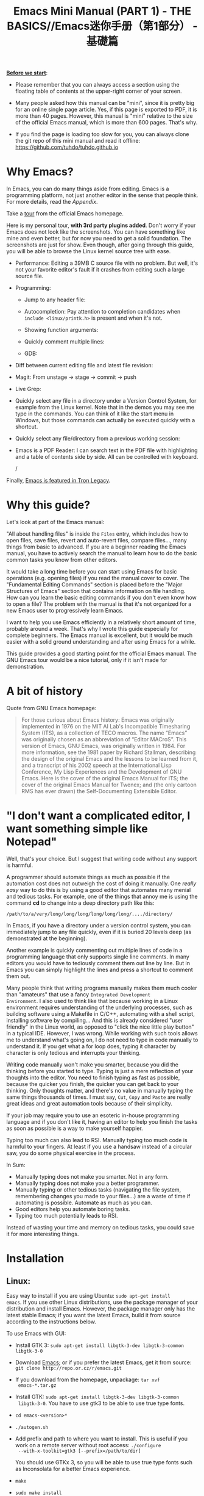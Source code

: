 #+TITLE: Emacs Mini Manual (PART 1) - THE BASICS//Emacs迷你手册（第1部分） - 基礎篇

*_Before we start_*:

- Please remember that you can always access a section using the
  floating table of contents at the upper-right corner of your
  screen.

- Many people asked how this manual can be "mini", since it is pretty
  big for an online single page article. Yes, if this page is exported
  to PDF, it is more than 40 pages. However, this manual is "mini"
  relative to the size of the official Emacs manual, which is more
  than 600 pages. That's why.

- If you find the page is loading too slow for you, you can always
  clone the git repo of this mini manual and read it offline:
  https://github.com/tuhdo/tuhdo.github.io

* Why Emacs?
:PROPERTIES:
:ID:
:ID:       76607dbd-b97c-43dd-975b-3236192408b6
:END:
In Emacs, you can do many things aside from editing. Emacs is a
programming platform, not just another editor in the sense that people
think. For more details, read the [[*Appendix][Appendix]].

Take a [[http://www.gnu.org/software/emacs/tour/][tour]] from the official Emacs homepage.

Here is my personal tour, *with 3rd party plugins added*. Don't worry
if your Emacs does not look like the screenshots. You can have
something like mine and even better, but for now you need to get a
solid foundation. The screenshots are just for show. Even though,
after going through this guide, you will be able to browse the Linux
kernel source tree with ease.

- Performance: Editing a 39MB C source file with no problem. But well,
  it's not your favorite editor's fault if it crashes from editing
  such a large source file.

  [[file:static/performance.gif][file:static/performance.gif]]

- Programming:
  - Jump to any header file:

    [[file:static/jump_headers.gif][file:static/jump_headers.gif]]

  - Autocompletion: Pay attention to completion candidates when
    ~include <linux/printk.h>~ is present and when it's not.

    [[file:static/auto_complete.gif][file:static/auto_complete.gif]]

  - Showing function arguments:

    [[file:static/func_args.jpg][file:static/func_args.jpg]]

  - Quickly comment multiple lines:

    [[file:static/comment.gif][file:static/comment.gif]]

  - GDB:

    #+BEGIN_CENTER
    [[file:static/c-ide/gdb-many-windows.gif][file:static/c-ide/gdb-many-windows.gif]]
    #+END_CENTER

- Diff between current editing file and latest file revision:

  [[file:static/vc-diff.jpg][file:static/vc-diff.jpg]]

- Magit: From unstage -> stage -> commit -> push

  [[file:static/magit.gif][file:static/magit.gif]]

- Live Grep:

  [[file:static/live_grep.gif][file:static/live_grep.gif]]

- Quickly select any file in a directory under a Version Control
  System, for example from the Linux kernel. Note that in the demos
  you may see me type in the commands. You can think of it like the
  start menu in Windows, but those commands can actually be executed
  quickly with a shortcut.

  [[file:static/helm-projectile/helm-projectile-find-files-1.gif][file:static/helm-projectile/helm-projectile-find-files-1.gif]]

- Quickly select any file/directory from a previous working session:

  [[file:static/helm-buffer-list.gif][file:static/helm-buffer-list.gif]]

- Emacs is a PDF Reader: I can search text in the PDF file with
  highlighting and a table of contents side by side. All can be
  controlled with keyboard.

  [[file:static/emacs-read-pdf.gif][file:static/emacs-read-pdf.gif]]/

Finally, [[http://jtnimoy.net/workviewer.php?q%3D178][Emacs is featured in Tron Legacy]].

* Why this guide?
:PROPERTIES:
:ID:       6cbf58f3-6986-4c27-8e04-f25c8bec778a
:END:
Let's look at part of the Emacs manual:

[[file:static/emacs-manual-toc.gif][file:static/emacs-manual-toc.gif]]

"All about handling files" is inside the =Files= entry, which includes
how to open files, save files, revert and auto-revert files, compare
files..., many things from basic to advanced. If you are a beginner
reading the Emacs manual, you have to actively search the manual to
learn how to do the basic common tasks you know from other editors.

It would take a long time before you can start using Emacs for basic
operations (e.g. opening files) if you read the manual cover to
cover. The "Fundamental Editing Commands" section is placed before the
"Major Structures of Emacs" section that contains information on file
handling. How can you learn the basic editing commands if you don't
even know how to open a file? The problem with the manual is that it's
not organized for a new Emacs user to progressively learn Emacs.

I want to help you use Emacs efficiently in a relatively short amount
of time, probably around a week. That's why I wrote this guide
especially for complete beginners. The Emacs manual is excellent, but
it would be much easier with a solid ground understanding and after
using Emacs for a while.

This guide provides a good starting point for the official Emacs
manual. The GNU Emacs tour would be a nice tutorial, only if it isn't
made for demonstration.

* A bit of history
:PROPERTIES:
:ID:       c8f88c3a-ecad-433d-931b-2cca8a4f62ac
:END:
Quote from GNU Emacs homepage:

#+BEGIN_QUOTE
For those curious about Emacs history: Emacs was originally
implemented in 1976 on the MIT AI Lab's Incompatible Timesharing
System (ITS), as a collection of TECO macros. The name “Emacs” was
originally chosen as an abbreviation of “Editor MACroS”. This version
of Emacs, GNU Emacs, was originally written in 1984. For more
information, see the 1981 paper by Richard Stallman, describing the
design of the original Emacs and the lessons to be learned from it,
and a transcript of his 2002 speech at the International Lisp
Conference, My Lisp Experiences and the Development of GNU Emacs. Here
is the cover of the original Emacs Manual for ITS; the cover of the
original Emacs Manual for Twenex; and (the only cartoon RMS has ever
drawn) the Self-Documenting Extensible Editor.
#+END_QUOTE

* "I don't want a complicated editor, I want something simple like Notepad"
:PROPERTIES:
:ID:       45226aea-d1af-4853-8be9-5dc1ee962973
:END:
Well, that's your choice. But I suggest that writing code without any
support is harmful.

A programmer should automate things as much as possible if the
automation cost does not outweigh the cost of doing it manually. One
/really easy/ way to do this is by using a good editor that automates
many menial and tedious tasks. For example, one of the things that
annoy me is using the command *cd* to change into a deep directory
path like this:

=/path/to/a/very/long/long/long/long/long/long/..../directory/=

In Emacs, if you have a directory under a version control system, you
can immediately jump to any file quickly, even if it is buried 20
levels deep (as demonstrated at the beginning).

Another example is quickly commenting out multiple lines of code in a
programming language that only supports single line comments. In many
editors you would have to tediously comment them out line by line. But
in Emacs you can simply highlight the lines and press a shortcut to
comment them out.

Many people think that writing programs manually makes them much
cooler than "amateurs" that use a fancy =Integrated Development
Environment=. I also used to think like that because working in a
Linux environment requires understanding of the underlying processes,
such as building software using a Makefile in C/C++, automating with a
shell script, installing software by compiling... And this is already
considered "user friendly" in the Linux world, as opposed to "click
the nice little play button" in a typical IDE. However, I was
wrong. While working with such tools allows me to understand what's
going on, I do not need to type in code manually to understand it. If
you get what a for loop does, typing it character by character is only
tedious and interrupts your thinking.

Writing code manually won't make you smarter, because you did the
thinking before you started to type. Typing is just a mere reflection
of your thoughts into the editor. You need to finish typing as fast as
possible, because the quicker you finish, the quicker you can get back
to your thinking. Only thoughts matter, and there's no value in
manually typing the same things thousands of times. I must say, =Cut=,
=Copy= and =Paste= are really great ideas and great automation tools
because of their simplicity.

If your job may require you to use an esoteric in-house programming
language and if you don't like it, having an editor to help you finish
the tasks as soon as possible is a way to make yourself happier.

Typing too much can also lead to RSI. Manually typing too much code is
harmful to your fingers. At least if you use a handsaw instead of a
circular saw, you do some physical exercise in the process.

In Sum:

- Manually typing does not make you smarter. Not in any form.
- Manually typing does not make you a better programmer.
- Manually typing or other tedious tasks (navigating the file system,
  remembering changes you made to your files...) are a waste of time if
  automating is possible. Automate as much as you can.
- Good editors help you automate boring tasks.
- Typing too much potentially leads to RSI.

Instead of wasting your time and memory on tedious tasks, you could
save it for more interesting things.

* Installation
:PROPERTIES:
:ID:       3ca43124-6e45-4ef6-a23e-628207936155
:END:
** Linux:
:PROPERTIES:
:ID:       8acc1c68-72e7-4116-8afd-2265dda008d2
:END:
Easy way to install if you are using Ubuntu: =sudo apt-get install
emacs=. If you use other Linux distributions, use the package manager
of your distribution and install Emacs. However, the package manager
only has the latest stable Emacs; if you want the latest Emacs, build
it from source according to the instructions below.

To use Emacs with GUI:

- Install GTK 3: =sudo apt-get install libgtk-3-dev libgtk-3-common libgtk-3-0=
- Download [[http://www.gnu.org/software/emacs/][Emacs]]; or if you prefer the latest Emacs, get it from source: =git clone http://repo.or.cz/r/emacs.git=
- If you download from the homepage, unpackage: =tar xvf
  emacs-*.tar.gz=
- Install GTK: =sudo apt-get install libgtk-3-dev libgtk-3-common
  libgtk-3-0=. You have to use gtk3 to be able to use true type
  fonts.
- =cd emacs-<version>*=
- =./autogen.sh=
- Add prefix and path to where you want to install. This is useful if
  you work on a remote server without root access: =./configure
  --with-x-toolkit=gtk3 [--prefix=/path/to/dir]=

  You should use GTKx 3, so you will be able to use true type fonts
  such as Inconsolata for a better Emacs experience.
- =make=
- =sudo make install=

If =./configure= tells you there are dependencies missing, you should
install them. Recommended dependencies: libtiff, libgiff, libjpeg,
libpng and libxml2 for viewing and browsing web inside Emacs:

=sudo apt-get install libtiff5-dev libpng12-dev libjpeg-dev libgif-dev
libgnutls-dev libxml2-dev=

Using in Terminal only:

- Download and unpackage as above.
- =./configure --without-x [--prefix=/path/to/dir]=
- =make=
- =sudo make install=

If you don't like to compile Emacs yourself, install from the package
manager of your Linux distribution.

After installation is done, add this line to your *.bashrc* or *.zshrc*:

#+begin_src shell-script
  alias em='emacs'
#+end_src

So you can start Emacs as fast as vim!

** Windows:
:PROPERTIES:
:ID:       301e3dcb-a00d-4b20-a5a8-f2b0946c56d1
:END:
You can either download it on GNU Emacs homepage or better, download
the latest 64 bit version:
http://semantic.supelec.fr/popineau/programming-emacs.html.

After that, unpackage it in =C:\Program Files\= and create a shortcut
to =C:\Program Files\Emacs\bin\emacsclientw.exe= on desktop.

** Mac OS X:
:PROPERTIES:
:ID:       f86712b7-d138-4ad3-aef0-494a744c3b34
:END:
Download compiled Emacs for Mac OS X: http://emacsformacosx.com/.

You can also use this version that is more integrated with Mac OSX:
https://github.com/railwaycat/emacs-mac-port

* Swap Control and Capslock
:PROPERTIES:
:ID:       4e00a8da-dbf0-4156-81e8-c6ed0f5c58f5
:END:
Swapping Control and Capslock, in general, is not required to make the
best out of Emacs, if you at least use a regular key PC keyboard or
better. However, it is not nice at all on a laptop keyboard. If you
use a laptop keyboard for writing code, I strongly recommended to swap
Control and Capslock for a better Emacs experience.

Swapping Control and Caplock will not only benefit your Emacs usage,
it is beneficial in general, as Control is a much more frequently used
key than Capslock. Popular shells like Bash or Zsh use Control a lot
for quick cursor movement.

** Windows
:PROPERTIES:
:ID:       eb9ffe1f-f726-4b15-8431-b075e9ba234d
:END:
   Follow this guide: [[http://www.kodiva.com/post/swapping-caps-lock-and-control-keys][Swapping Capslock and Control keys]]
** Linux
:PROPERTIES:
:ID:       32a786e9-ae18-4c7b-9d12-1940e4f2d301
:END:
Put this in your shell init file (.bashrc, .zshrc...):

#+begin_src shell-script
  /usr/bin/setxkbmap -option "ctrl:swapcaps"
#+end_src

If you use Ubuntu, follow this guide: [[http://askubuntu.com/a/412622/13847][Swap caps lock and ctrl in
ubuntu 13.10]].
** Mac OS X
:PROPERTIES:
:ID:       dc1f00fd-29a6-45e0-8398-211418cba728
:END:
Follow this answer on StackOverflow: [[http://stackoverflow.com/a/162907/496700][Emacs on Mac OS X Leopard key
bindings]]
** If you don't like to swap Capslock and Control...
:PROPERTIES:
:ID:       cefa92ca-8234-44bf-9ae5-66dc76aadd0d
:END:
You can use your palm to press Control in standard PC keyboard.
* Concepts
:PROPERTIES:
:ID:       dc9722bb-91fb-4f38-b701-ffd3fb84d4c7
:END:
** Command
:PROPERTIES:
:ID:       4bb52c4a-1d30-42e0-999b-b18d8831997e
:END:
In Emacs, every user interaction is a function execution. You press a
key to insert a character, Emacs runs =self-insert-command=. There are
two types of functions in Emacs:

    - *Normal functions*: These are like functions in other
      programming languages, and are used for implementing features in
      Emacs. Users do not need to care about these functions, unless
      they want to implement something or modify an existing
      implementation.

    - *Commands*: Commands are like functions, but interactive. It
      means, commands are features provided to users and users
      directly use them.

=execute-extended-command= is bound to *M-x*.

** Emacs Key Notation
:PROPERTIES:
:ID:       c428fffd-3636-43e4-916e-9bc67c48db4e
:END:
Taken from here: [[http://www.emacswiki.org/emacs/EmacsKeyNotation][EmacsWiki]]

| Prefix | Meaning                                                     |
|--------+-------------------------------------------------------------|
| =C-=   | (press and hold) the Control key                            |
|--------+-------------------------------------------------------------|
| =M-=   | the Meta key (the Alt key, on most keyboards)               |
|--------+-------------------------------------------------------------|
| =S-=   | the Shift key (e.g.‘S-TAB’ means Shift Tab)                 |
|--------+-------------------------------------------------------------|
| =DEL=  | the Backspace key (not the Delete key). Inside Emacs, =DEL= |
|        | is written as =<backspace>=.                                |
|--------+-------------------------------------------------------------|
| =RET=  | the Return or Enter key                                     |
|--------+-------------------------------------------------------------|
| =SPC=  | the Space bar key                                           |
|--------+-------------------------------------------------------------|
| =ESC=  | the Escape key                                              |
|--------+-------------------------------------------------------------|
| =TAB=  | the TAB key                                                 |
|--------+-------------------------------------------------------------|

A notation such as *C-M-x* (or, equivalently, *M-C-x*) means press and
hold both Control and Meta (Alt) keys while hitting the *x* key. From
now on, I won't say something like "Press *M-x*" anymore. For example,
if I say "*C-x C-f* your files", you should replace *C-x C-f* with its
command like this in your head: "=find-file= your files". All commands
use verbs, I think, so don't worry. Try to recall the command from the
key binding; it will help you get used to Emacs quicker. One exception
though: I only say "press *key*" if *key* is a single character on the
keyboard.

If you see =M-x command=, it means you need to *M-x* and type
*command*.

A prefix key is a part of a full key binding. For example, a full key
binding is *C-x r l* to run the command =bookmark-bmenu-list=, then
*C-x* and *C-x r* are its prefixes. Note that key sequence such as
*C-x* and *M-x* are considered a single character. Knowing prefix key
is handy: if you forget key bindings of some commands that use the
same prefix key, and remember the prefix, you can press the prefix key
and *C-h* to get a list of commands with that prefix.

For example, *C-x r* is the prefix for /register/ and /bookmark/
commands in Emacs. However, you forget a specific key binding for a
command in those features. *C-x r C-h* lists all key bindings that have
prefix *C-x r*.

Finally, *C-g* executes the command =keyboard-quit=, which cancels anything
Emacs is executing. If you press any key sequence wrongly, *C-g* to
cancel that incorrectly pressed key sequence and start again.

As you gradually learn Emacs, you will see the key bindings are really
systematically organized and mnemonic. Whenever you see key bindings
ending with *n* and *p*, it usually means *next* and *previous*; *o*
means *open*; *h* means *help*; *C-h* is standard prefix for help
commands; key bindings such as *o* and *C-o* are frequently used in
many built-in tools such as /Dired/, /Ibuffer/, /Occur/...

** Emacs Keys are easy to remember
:PROPERTIES:
:ID:       f9a9dca0-7c8f-45bd-9ace-da5d6bb27577
:END:
The key bindings have a few simple and easy to remember rules:

- *C-x* prefix is for default and global binding that come with
  Emacs.
- *C-c* prefix is for users to define.
- *C-u* is for altering behaviors of commands. That is, one command
  can behave differently depending on how many *C-u* you pressed
  first before executing a command. Mostly you just have to hit *C-u*
  once.
- *C-<number>* like *C-1*, *C-2*... is similar to *C-u*, but passing a
  number to a command. Usually, the number specifies how many times
  you want to repeat a command.

You will learn about *C-u* and *C-<number>* in =Prefix Arguments=
section.

Most commands can be organized in an easy to remember way. For
example, command like =helm-do-grep= (the command belongs to =Helm=, a
3rd party extension to Emacs) can have a key binding like *C-c h
g*. The *h* stands for =Helm= and *g* stands for =grep=. So, key
bindings are not difficult to remember.

** Ask for help - from Emacs
:PROPERTIES:
:ID:       02fde8b1-2053-4793-8711-d5664fbe3a29
:END:
*** Built-in help system
:PROPERTIES:
:ID:       47d6ff15-1cf5-4a6a-a6b8-f4c83bac3927
:END:
I will describe some most useful commands based on my experience. I
will not list all, so you have to rely on Emacs to get your
information:

*C-h m* runs =describe-mode= to see all the key bindings
and documentation of current major mode and minor modes of a buffer.

*C-h w* runs =where-is= to get which keystrokes invoke a given command.

*C-h c* runs =describe-key-briefly= to find out what command is
bound to a key. For example, after *C-h c*, run *C-x C-f* gives
you *find-files*.

*C-h k* runs =describe-key= to find out what command is bound to a
key, along with the documentation of the command. Use this if you want
to know how to use a command.

*C-h e* runs =view-echo-area-messages=, allow you to see the
logging of echo area messages.

*C-h v* runs =describe-variable=, and asks you for a variable; you can
*TAB* to complete a variable. This command is important, because aside
from describing a variable, it allows you to customize the behavior
of Emacs and 3rd party packages. But for now, you don't need it.

*C-h C-h* runs *help-for-help*. Use this command if you want to see
a list of available help commands. Remember, if you partially remember a
key binding, just press as much as you can remember and then press
*C-h*, Emacs will list available commands for that prefix. Prefix *C-h*
is no exception. *C-h C-h* simply returns all key bindings and
commands of prefix *C-h*.

*** Info
:PROPERTIES:
:ID:       c40810fc-9af0-4b13-8fd2-db999d3e9859
:END:
=M-x info= or *C-h i* to see all the Info manual in Emacs. If you
want to learn more about Emacs, after reading my series of manuals,
the official Emacs manual in Info.

=M-x info-emacs-manual= or, *C-h r*, or *<f1> r* to see manual section
for Emacs.

Use Info often whenever you need to learn something in Emacs. Use it
early to create a good habit of reading documentation, and this is
beneficial not only for Emacs.

*** Man
:PROPERTIES:
:ID:       6edee0b5-213a-4fd4-9c40-041206b86a52
:END:
You can view man pages with two commands:

- =M-x man=: Get a UNIX manual page and put it in a buffer.
- =M-x woman=: Browse UN*X man page for TOPIC (Without using external
  Man program). It means, you can view man page without having the
  =man= program installed, while the =man= command above invokes
  external =man= program.

** Point
:PROPERTIES:
:ID:       07FB6443-922D-4B66-AF40-58347F16700C
:END:
Point is your current cursor position. From now on, instead of saying
"current cursor", I say "point".

** Opening files
:PROPERTIES:
:ID:       cdb163ad-eb98-46af-83b5-d9ad1803a0d1
:END:
Let's learn one especially handy command. =M-x find-=, then press
*TAB*. You will see Emacs offers you a list of possible commands with
prefix =find-=. Select the command =find-file=, either by clicking on
it in the list; or keep typing a few more characters, and pressing
*TAB* until the command is completed. After =find-file= is in your
prompt, press *RET*. For quickly running =find-file=, you can use key
binding *C-x C-f*.

You can use *wildcard expression* to select more than one file. For
example, if your directory contains these file:

- =file_a_1.c=
- =file_a_2.c=
- =file_a_3.c=
- =file_b_1.c=
- =file_b_1.h=
- =file_b_2.c=

Then in *find-file* prompt, you can open all file with extension =.c=
like this: =file*.c=. Or if you only want to select file with character
=a= in it: =*a*.c=. Or if you only want to select file with =1= and
extension =.c.= in it: =*1.c=. Basically, wildcard expression =*=
accepts anything.

During the exercise, if something happens, for example, you press the
wrong keys and Emacs is behaving weird, just press *C-g*.

The command you have just executed is for browsing and opening files
in Emacs, similar to =Open With= in regular editors, except that
instead of navigating with the mouse, you navigate with keyboard,
which is much faster.

If you use =find-file= to navigate to an existing file in a deep
directory and press *RET*, it opens that file. Otherwise, if the file
does not exist and you press *RET*, you create a new file. Woot, two
features in a single command, so convenient. If you intend to open a
file at first, but then realize that you want to create a file
there, =Open With= doesn't allow you to do that. You have to navigate
all the way back with typical *New File* feature in regular editors.

Another interesting command in Emacs is =find-file-at-point=.
What this function does is that if you have a path to a directory or
file under point,  =M-x ffap= opens that directory or file directly!

[[file:static/ffap.gif][file:static/ffap.gif]]

As you see in the demo, if for some reason, the directory at
point does not exist, =ffap= tries the parent directory until one
exist. In the example, only =/home/= exists and got fed into the
prompt.
** Ido mode
:PROPERTIES:
:ID:       a1982da3-6c2d-4d8b-bdaf-ab4d9d37e1a7
:END:
Emacs has an interesting feature called *Ido*, short for
*Interactively Do Things*. In essence, *Ido* is a superior interface
to interactively select things in Emacs compared to a plain prompt.

To activate *Ido*, =M-x ido-mode=. Let's open a file with *C-x
C-f*. Do you find this:

[[file:static/find-file-normal.gif][file:static/find-file-normal.gif]]

Or this:

[[file:static/find-file-ido.gif][file:static/find-file-ido.gif]]

Which is better?

Once enabled, Ido is used for most commands that require you to select
something from a list.

A few things to note for when using *Ido*:

- If you want to use wildcard expression, you have to temporary revert
  to ordinary =find-file= via *C-f*.

- If you want to select the current directory, *C-d*. This invokes
  *Dired* file manager to open the directory and list the files in
  current directory. You will learn Dired in later section. For now,
  if you open the directory, close the current listing by *C-x k* and
  press *RET*.

- You select a directory in =find-file= prompt by pressing *RET*, not
  *TAB* like ordinary =find-file=.

Regardless, an alternative interface for completion and narrowing
exists, arguably more powerful, but you have to install a 3rd party
package. The package is called Helm. However, let's stick with *Ido*
through the rest of this manual.

** Buffer
:PROPERTIES:
:ID:       839730d6-81a3-46df-89df-f96d2df4d624
:END:
Buffer is where you edit your file content. Buffer holds content
of a file temporarily. Anything you write into the buffer won't make
it into file until you explicitly save it with =save-buffer=
command. *C-x C-s* executes the command =save-buffer=, so you can *C-x
C-s* your files. You can also execute this from =M-x*=

To save a buffer as other file ("Save As" in other editors), *C-x
C-w*, which runs the commands =write-file=.

To kill a buffer, *C-x k*. If you want to kill the current buffer,
*RET* immediately. Otherwise, type into the prompt the buffer name you
want to kill.

In the previous section I said that point is in your file, well,
actually point is not in a file but in a buffer. From now on, keep
file and buffer two separate and distinct concepts. When I say file, I
refer to physical file and when I say buffer, I refer to the temporary
content of the file that is being displayed.

*_Exercise_*: Practice *C-x b* to get used to it.


| Key       | Binding                             |
|-----------+-------------------------------------|
| =C-x C-s= | *Command*: =save-buffer=            |
|           | Save the buffer at point            |
|-----------+-------------------------------------|
| =C-x C-w= | *Command*: =write-file=             |
|           | Save the buffer to a different file |
|-----------+-------------------------------------|
| =C-x b=   | *Command*: =switch-to-buffer=       |
|           | Switch to a different buffer        |
|-----------+-------------------------------------|
| =C-x k=   | *Command*: =kill-buffer=            |
|           | Kill a buffer. *RET* to kill the    |
|           | currently  active one               |
|-----------+-------------------------------------|

** Major mode
:PROPERTIES:
:ID:       2d67567c-985d-49af-83d1-f36ebda0e20c
:END:
Major modes provide specialized facilities for working on a particular
file type, such as syntax highlighting for a programming language.
Major modes are mutually exclusive; each buffer has one and only one
major mode at any time.

Emacs is bundled with many major modes for editing source code in
different languages: C, C++, Java, Lisp, bash, asm... For example,
when opening a file with =.c= extension, Emacs automatically
recognizes it's a C file and selects the C major mode to highlight the
buffer properly.

** Minor mode
:PROPERTIES:
:ID:       9e9200cb-9205-4931-8795-b9c9e00f95f2
:END:
Minor modes are optional features which you can turn on or off, not
necessarily specific to a type of file or buffer. For example, Auto
Fill mode is a minor mode in which *SPC* breaks lines between words
as you type. Minor modes are independent of one another, and of the
selected major mode.

** Basic buffer managements
:PROPERTIES:
:ID:       520961cd-e999-4730-a208-dfa8db1c5fa3
:END:
So, you learn how to open file and create buffer of that file.
In other editors, you got something called "tabs". Every time you open a
file, you get a file tab for selecting an "opening file" (which is called
buffer in Emacs). It quickly becomes a nuisance once you have lots of
file tabs. If you use multi-row support for file tabs, it eats up your
editing space.

How do you switch between opening buffers? *C-x b* opens a prompt to
enter a buffer name. You can *TAB* to complete the buffer name similar
to how you complete file names in *C-x C-f*.

After you open a file, and if point is in that buffer, *C-x C-f*
prompts the current directory, so you can open another file within
this directory. For example, buffer A is from =~/dir1/= and buffer B
is in =~/dir2/=, if point is in buffer A, *C-x C-f* starts in
=~/dir1/=; if point is in buffer B, *C-x C-f* starts in =~/dir2/=.

In an Emacs session, you may have a lot of buffers, including
non-file buffers such as shell buffers, email buffers... How do you
manage buffers when it's getting large? *C-x C-b* executes
=list-buffers=, provide you a list of buffer in which you can
search. However, =list-buffers= is a simple command for buffer
management. Emacs also provides =ibuffer=, which is a superior
alternative. You will surely want to use =ibuffer=, but first let's
replace =list-buffers= with =ibuffer= (by placing next directive to your =~/.emacs= file):

#+begin_src emacs-lisp
  (global-set-key (kbd "C-x C-b") 'ibuffer)
#+end_src

Remember to save into =*scratch*= buffer and then =M-x eval-buffer=
for the setup to take effect.

Let's play with *ibuffer*.

*_Exercise_*:

- First, open many files with different extensions. The Emacs source
  you used for installation is an great practice target. If you use a
  built binary, [[http://ftp.gnu.org/gnu/emacs/emacs-24.3.tar.gz][download it]] and unpackage. Let's assume you download
  and unpackage it at =~/Downloads/emacs-24.3=.

- *C-x C-f*, navigate to =emacs-24.3/lisp/= and open all Lisp files:
  =*.el=. If you use *Ido*, remember to *C-f* before type into the prompt

- *C-x C-f*, navigate to =emacs-24.3/src/= and open all C files:
  =*.c=.

- Open *ibuffer* by *C-x C-b*. You see a huge list of buffers.

Now the fun begins.

- Suppose that you want to work with C code. */ m* and enter a major
  mode to select buffers that belong to this major mode. Prefix */* in
  *ibuffer* groups filtering commands. *TAB* to see a list of major
  modes:

  [[file:static/ibuffer-filter-major.gif][file:static/ibuffer-filter-major.gif]]

- Enter =c-mode=.

- Only C buffers remain. But you open buffers in two major modes:
  =c-mode= and =emacs-lisp-mode=. You can create each group for one by
  pressing */ g*, and give the group a name. Only execute */ g* after
  executing any filtering commands.

- Up to this point, the filtering is still applied. Press */ /* to
  remove previous filter and return the full buffer list.

- Let's create another group based filtering. */ m* and enter
  =emacs-lisp-mode=. Create another group with */ g* and give it a
  name. Now, every time you open files that their buffers satisfy the
  filtering criteria, the buffers are put into appropriate groups.

- To open a buffer, *o* or *C-o*. *o* opens a buffer and switch point
  to it. *C-o* leaves point on the buffer list. Let's open a buffer
  with *o* and *C-o*. To switch back to the other buffer, do *C-x
  o*. *C-x o* executes =other-window= command, which cycles among the
  opening buffers (technically the buffers are in Emacs "windows",
  and you are cycling "windows", but we will get to that later).

- Either using *C-o* or *o* creates another buffer below, leaving
  you two horizontal buffers. You probably don't like the layout because you
  have a big screen. If you use *o*, *C-x o* to switch back to the
  list and *C-x 1* to close other buffer. If you have multiple buffers
  opened, *C-x 1* closes all others and leave the active buffer (the
  one with point, which is our buffer list) remains. To close an
  active buffer, *C-x 0*. *C-x 3* to create a vertical buffer to the
  right. It creates an exact duplicate of the active buffer. Now, *o*
  on any C buffer again, and point is in that buffer:

  [[file:static/c-x-3.gif][file:static/c-x-3.gif]]

- Edit something in the buffer. Switch back to =ibuffer= and press
  *g*, which runs the command =ibuffer-update= to refresh the
  list. You will see an asterisk on the left of your just edited
  buffer. It indicates that buffer has been modified.

- You can also mark a buffer by pressing *m* on multiple entries to
  perform various operations:

  - *view*: press *A* to view the marked buffers

  - *save*: press *S* to save the marked buffers

  - *close*: press *D* to close the marked buffers

  - *revert*: press *V* to discard changes to the marked buffers

  To unmark a buffer, press *u* on the marked entries.

- Another way to open the buffer: *e* (/enter/), *f* (/find/) or *RET*
  to bury and replace the list with selected buffer. Switch back to
  the list using *C-x C-b* again.

To sum up, I will list the key bindings your used in this section
along with other useful key bindings:

- *C-x C-b* to open =ibuffer=.
- *o* or *C-o* to open a buffer at point.
- *e*, *f* or *RET* bury the buffer list and replace it with the
  buffer content.
- *=* to compare the current buffer content with its file.

*Tip*: When point is on an entry, *C-x C-f* starts at the current
directory of buffer of that entry.

- Filtering commands:

| Key   | Bindings                        |
|-------+---------------------------------|
| =/ m= | Add a filter by a major mode    |
|-------+---------------------------------|
| =/ n= | Add a filter by buffer name.    |
|-------+---------------------------------|
| =/ c= | Add a filter by buffer content. |
|-------+---------------------------------|
| =/ f= | Add a filter by filename        |
|-------+---------------------------------|
| =/ >= | Add a filter by buffer size     |
|-------+---------------------------------|
| =/ <= | Add a filter by buffer size     |
|-------+---------------------------------|
| =/ /= | Remove all filters in effect    |
|-------+---------------------------------|

- Filter group commands:

| Key   | Bindings                                    |
|-------+-------------------------------------|
| =/ g= | Create a filter group from filters  |
|-------+-------------------------------------|
| =TAB= | Move to next filter group           |
|-------+-------------------------------------|
| =M-p= | Move to previous filter group       |
|-------+-------------------------------------|
| =/ \= | Remove all active filter groups     |
|-------+-------------------------------------|
| =/ S= | Save the current groups with a name |
|-------+-------------------------------------|
| =/ R= | Restore previously saved groups     |
|-------+-------------------------------------|
| =/ X= | Delete previously saved groups      |
|-------+-------------------------------------|

- Sorting commands:

| Key   | Bindings                          |
|-------+-----------------------------------|
| =,=   | Rotate between sorting modes      |
|-------+-----------------------------------|
| =s i= | Reverse current sorting order     |
|-------+-----------------------------------|
| =s a= | Sort buffers by alphabet          |
|-------+-----------------------------------|
| =s f= | Sort buffers by filename          |
|-------+-----------------------------------|
| =s v= | Sort buffers by last viewing time |
|-------+-----------------------------------|
| =s s= | Sort buffers by size              |
|-------+-----------------------------------|
| =s m= | Sort buffers by major modes       |
|-------+-----------------------------------|

To quit =ibuffer=, press *q*.

** Bookmark: save locations across Emacs sessions
:PROPERTIES:
:ID:       801bd37d-dd77-4d3d-9925-4980cabaefd7
:END:
When you read books, you usually cannot read all at once and place a
bookmark to go back to continue reading later. Emacs allows you to
bookmark too.

| Key       | Binding                                                                       |
|-----------+-------------------------------------------------------------------------------|
| =C-x r m= | *Command*: =bookmark-set=                                                     |
|           | Set bookmark at point. After executing the command, a prompt asks for a name. |
|           | Enter the name and *RET*.                                                     |
|-----------+-------------------------------------------------------------------------------|
| =C-x r b= | *Command*: =bookmark-jump=                                                    |
|           | Jump to a saved bookmark, specified by user. *TAB* for getting bookmark list. |
|           |                                                                               |
|-----------+-------------------------------------------------------------------------------|
| =C-x r l= | *Command*: =bookmark-bmenu-list=                                              |
|           | Open the list of all bookmarks.                                               |
|-----------+-------------------------------------------------------------------------------|

Remember that key bindings are easy. You just need to remember that *C-x
r* is the prefix for bookmark related commands. *m* stands for *mark*,
meaning you *mark* something in some place; *b* stands for bookmark,
meaning you can switch to any bookmark quickly, similar to *C-x b*
switches to buffers quickly. Finally, *l* means *list* for listing
bookmarks, analogous to =ibuffer= for listing buffers. If you want to
preserve the bookmarks across Emacs sessions, *C-x r l* to open the
bookmark list and press *s* to save the list to file.

If you understand how to manage buffers, managing bookmarks is the
same, with different but similar key bindings. Finally, you cannot
only bookmark buffers that are associated with files, you can bookmark
non-file buffers too:

- =Dired= buffers
- Info buffers
- Man pages

A few useful key bindings when in =bookmark-bmenu-list=:

| Key   | Binding                                                         |
|-------+-----------------------------------------------------------------|
| =RET= | Open a bookmark.                                                |
|       | After you opened the bookmark, you can go back to bookmark list |
|       | by *C-x r l*.                                                   |
|-------+-----------------------------------------------------------------|
| =1=   | Open a bookmark and close other buffers                         |
|-------+-----------------------------------------------------------------|
| =n=   | Go to next entry                                                |
|-------+-----------------------------------------------------------------|
| =p=   | Go to previous entry                                            |
|-------+-----------------------------------------------------------------|
| =s=   | Save the current bookmark list to file.                         |
|-------+-----------------------------------------------------------------|
| =o=   | Open bookmark in other window and move point to it. If you      |
|       | want to view side by side, *C-x 3* to create a vertical buffer  |
|       | and bookmark will be opened in the vertical buffer.             |
|-------+-----------------------------------------------------------------|
| =C-o= | Similar to =o= but point remains on the bookmark list.          |
|-------+-----------------------------------------------------------------|
| =r=   | Rename bookmark at point.                                       |
|-------+-----------------------------------------------------------------|
| =m=   | Mark bookmark at point for displaying.                          |
|-------+-----------------------------------------------------------------|
| =v=   | Display all marked bookmarks.                                   |
|-------+-----------------------------------------------------------------|
| =d=   | Flag bookmark for deletion.                                     |
|-------+-----------------------------------------------------------------|
| =x=   | Delete flagged bookmarks.                                       |
|-------+-----------------------------------------------------------------|
| =u=   | Unmark marked or flagged bookmarks.                             |
|-------+-----------------------------------------------------------------|

*_Exercise_*:

- Open files and create a few bookmarks. *C-x r b* to switch between
  them.
- *C-h i* to open Info. Pick a node and enter as deep as you
  want. Then bookmark and kill current Info buffer.
- *C-x r l* to open the bookmark list and practice the key bindings in the table.

** Basic motion commands
:PROPERTIES:
:ID:       C405EA55-1F5B-4828-A83D-4EC96C5B6AD1
:END:
These key bindings are also used by popular shells such as *bash* or
*zsh*. I highly recommended you to master these key bindings.

- Move forward one char: *C-f* (f stands for *forward*)
- Move backward one char: *C-b* (b stands for *backward*)
- Move upward one line: *C-p* (p stands for *previous*)
- Move downward one line: *C-n* (n stands for *next*)

The above operations can also be done with arrow keys. If you don't
like the above key bindings, the arrow keys offer equivalent features.

- Move to beginning of line: *C-a*
- Move to end of line: *C-e*
- Move forward one word, *M-f*.
- Move backward one word, *M-b*.

These key bindings are in Emacs only:

- Scroll forward one screen: *C-v*, *page down*
- Scroll backward one screen: *M-v*, *page up*
- Move to the beginning of a sentence: *M-a*
- Move to the end of a sentence: *M-e*
- Recenter a screen: *C-l*
- Re-position point to the top, middle and bottom of the current
  screen: *M-r*
- Move to top of the buffer: *M-<*
- Move to end of the buffer: *M->*
- Move to the nth character: *M-g c* (c stands for =character=)
- Move to the nth line: *M-g l* for Emacs < 23.2, *M-g g* for emacs >=
  23.2) (l/g stands for =line=)

Recenter means making the current line point the center of your
screen.

*_Exercise_*: execute the above commands using the key bindings at
least 10 times or until you remember. You can perform these motion
commands on any buffer.
** Useful built-in key bindings for navigating pairs
:PROPERTIES:
:ID:       7522b365-52f4-4fa9-b316-7843b772c59a
:END:

- *C-M-f* binds to =forward-sexp=, move forward over a balanced
  expression. Demo:

  [[file:static/part3/forward-sexp.gif][file:static/part3/forward-sexp.gif]]

- *C-M-b* binds to =backward-sexp=, move backward over a balanced
  expression. Demo:

  [[file:static/part3/backward-sexp.gif][file:static/part3/backward-sexp.gif]]

- *C-M-k* binds to =kill-sexp=, kill balanced expression
  forward. Demo:

  [[file:static/part3/kill-sexp.gif][file:static/part3/kill-sexp.gif]]

- *C-M-t* binds to =transpose-sexps=, transpose expressions. Demo:

  [[file:static/part3/transpose-sexp.gif][file:static/part3/transpose-sexp.gif]]

- *C-M-<SPC>* or *C-M-@* binds to =mark-sexp=, put mark after
  following expression. Demo:

  [[file:static/part3/mark-sexp.gif][file:static/part3/mark-sexp.gif]]

** Basic editing commands
:PROPERTIES:
:ID:       11496600-7D09-468D-A6BC-C6113ACCCAC7
:END:
In Emacs, =kill= means =Cut= in other editors. These key bindings also
work under the terminal.

- Kill a character at the point: *C-d*
- Kill entire line: *C-S-DEL* (remember, *DEL* is your *<backspace>* key)
- Kill forward to the end of a word from current point: *M-d*
- Kill backward to the beginning of a word from the current point:
  *M-DEL*
- Kill all spaces at point: *M-\*
- Kill all spaces except one at point: *M-SPC*
- Kill to the end of line: *C-k*
- Kill a sentence: *M-k*

When you kill something, the killed content is put into the Kill Ring.

If you write code, you can also quickly add comments or
comment/uncomment code with *M-;*:

- If you do not highlight a text region, *M-;* adds a comment to the
  end of line.
- If you highlight a region (i.e. with a mouse), *M-;* comments out
  the region.

** Dynamic Abbreviations
:PROPERTIES:
:ID:       8232e425-1aec-4a4a-85de-900faa19a8b1
:END:
Dynamic Abbreviations are a completion feature in Emacs, but work for
text and is context-independent. After you type a word once, if you
type that word again, you can type it partially and *M-/* to complete
it. If you type a prefix that has many candidates, *M-/* cycles the
candidates. This is a really cool feature and you ought to try it.

*_Exercise_*:

- Type "thisIsaVeryVeryVeryVeryLongWord" into a buffer of your choice.
- Add newline or whitespace.
- Type "thisIs" and *M-/*. Great, Emacs automatically completes for you.
- Type "random" into your buffer and *M-/*. You will see Emacs
  tell your that no dynamic abbreviations found.
- Type "randomWord" and add a whitespace. Now, type "random" and *M-/*
  again. Emacs can now happily complete "random" for you. Remember that
  to let Emacs remember your words, you have to type a complete word.
** Kill ring
:PROPERTIES:
:ID:       7F7CD162-4C59-43D8-B445-ECB28D042CC0
:END:

Kill ring is the list of previously killed contents. You can insert the
most recently killed element by *C-y*.

If you supply a number, using *C-<number>* - *<number>* can be any
number - before you *C-y*, to paste the nth entry in the kill
ring. The most recent entry is 1st entry. *C-1 C-y* is the same as
*C-y*; *C-2 C-y* is the 2nd most recent entry, make that entry the
head of the list and so on...

Let's play with the kill ring for a while. Open a buffer and insert
these 3 lines:

#+BEGIN_HTML
&nbsp;&nbsp;&nbsp;&nbsp;&nbsp;&nbsp;&nbsp;&nbsp;&nbsp;aaa <br />
&nbsp;&nbsp;&nbsp;&nbsp;&nbsp;&nbsp;&nbsp;&nbsp;&nbsp;bbb <br />
&nbsp;&nbsp;&nbsp;&nbsp;&nbsp;&nbsp;&nbsp;&nbsp;&nbsp;ccc
#+END_HTML

Then:

- Kill the three lines with *C-k*, from top to bottom.

- *C-y* or *C-1 C-y*, you will see =ccc= got inserted.

- *C-2 C-y*, you will see =bbb= got inserted; *C-y* again, you will
  see =bbb= got inserted again. =bbb= now becomes head of the list.

- *C-2 C-y*, you will see =aaa= got inserted; *C-y* again, you will
  see =aaa= got inserted again. =aaa= now bedcomes head of the list.

- Insert the 3 lines and kill all again.

- *C-3 C-y*, you will see =aaa= got inserted; *C-y* again, you will
  see =aaa= got inserted again. =aaa= now bedcomes head of the list

- ... and so on ...

*C-<number>* is called prefix argument. Basically it's for altering
the behavior of you command. You will learn about prefix
argument in later section.

Alternatively to the above sequence, you can use *M-y* which runs
=yank-pop=. By default, when *C-y*, it inserts the most recent killed
text. If you want to retrieve earlier kill texts, after *C-y*, *M-y*
to cycle through the entries in =kill-ring=. You must first run *C-y*,
otherwise *M-y* has no effect.

You may wonder, what happens if the kill ring getting really large,
how can you remember where is which? That's right. It's a problem, and
that's when the 3rd party plugins shine. However, you can view the
kill ring with *C-h v*, then enter =kill-ring=. After this, you will
see the =kill-ring= content, but in its code form, which is not really
pretty and friendly.

** Mark and region
:PROPERTIES:
:ID:       01EA0EFF-2A5F-4E68-8A29-A9DB8A0DB2EA
:END:
Mark is a record of a position in a buffer. It's like when reading a
book, you record various places in a book and these records are called
bookmarks. It is similar, except it is buffer mark in Emacs (Emacs also
has bookmark, but we will discuss later).

When you set mark between two points in a buffer, the text between two
points are highlighted. We call the highlighted text a region.
When the region is highlighted, we say the region is active;
to deactivate a region, press *C-g* or move point around, just
like in other text editors.

*_Exercise_*:

+ Place a mark in buffer with *C-SPC C-SPC*. Let's call this mark *A*.

+ Move to another place in the buffer, place another mark with *C-SPC
  C-SPC*. this is mark *B*.

+ Move to another place and *C-SPC C-SPC* again. This is mark *C*.

+ Now press *C-u C-SPC*. You can see point goes back to mark
  *B*.

+ *C-u C-SPC* again. Point goes back to mark *A*.

+ *C-u C-SPC* again. Point goes back to mark *C*.

+ Let's create a region: *C-SPC*, then move point forward. What
  happened?

+ The highlighted area is called a region. You can perform editing
  commands on the region:
  - *C-w* to kill the region
  - *M-w* to copy the region
  - *C-y* to yank (equivalent to paste) the region.

+ Let's copy or kill a region; you should select a big region. Now
  yank (paste) it elsewhere. After yanking, you notice point is
  not at the original location anymore. If you want to return to the
  where you yanked, *C-u C-SPC* or *C-x C-x*.

  When you yank, you create a mark at point before the new content is
  inserted. After the content is inserted, point moves according to
  the size of the content. In general, most Emacs commands that create
  sudden displacement push marks, so you can go back to previous
  locations without having to tediously scroll the whole buffer.

  *C-x C-x* executes the command =exchange-point-and-mark=, which
  exchanges the point and the mark created when you yank with
  *C-y*. Try and see. When this command is executed, region bounded by
  the mark and point is activated.  Using *C-x C-x* is really
  convenient. Instead of highlighting line by line for =Copy= or
  =Kill=, you can do this:

  [[file:static/c-x-c-x.gif][file:static/c-x-c-x.gif]]

  Remember when you have to highlight a big region and for some
  reason, you lose the highlighting and have to do it all over
  again. *C-x C-x* saves you from that tedium.

  *C-u C-SPC* simply returns you to previous mark location inserted
  when you *C-y*. This command won't activate region.

  Practice until you get used to these two commands.
** Mark ring
:PROPERTIES:
:ID:       025E9CF4-B70C-41FA-A51D-AE3E2391227D
:END:
Emacs stores buffer marks in a list, that's why you are able to cycle
through various marks in the exercise above. You can cycle through the
list to jump to a mark, or with extension packages, you can have a
list and interactively select it. *Helm* is an excellent example of
such an extension. We will discuss more on extension packages later.

** Global mark ring
:PROPERTIES:
:ID:       4B4B71A3-80F4-4716-80FB-FA0270B88357
:END:
Mark ring is local to each buffer. If you switch to another buffer,
you have a new local mark ring.

Global mark ring is like mark ring, but they persist across
buffers. Each time you set a mark, that mark is set in global mark
ring in addition to the buffer's mark ring.

You cycle the global mark ring by *C-x C-SPC*.

** Undo/redo
:PROPERTIES:
:ID:       709F26BC-3A20-47C1-93C6-264C00CD5C89
:END:
To undo: *C-/* or *C-x u*

To redo, it's quite tricky to do because you have to understand how
undo in emacs works. When you edit, emacs tracks changes in your
current editing file. For example, you insert the following line in
your file:

 #+BEGIN_HTML
 aaa <br />
 bbb <br />
 ccc
 #+END_HTML

Then, Emacs tracks the history like this:

- insert: "aaa"
- insert: "bbb"
- insert: "ccc"

Now, execute undo twice. Your file becomes:

aaa

The history of the file changes:

- insert: "aaa"
- insert: "bbb"
- insert: "ccc"
- undo insert: "ccc"
- undo insert: "bbb"

How do insert back *bbb* and *ccc*. By undo your previous undos! ook
closely at the above change history again. You see that Emacs keeps
track your recent undo actions. execute some motion command, i.e
*C-f*, then try *C-/* twice and see what happens.

Great, you get your old content, *bbb* and *ccc* back. That is because
you have just undone the latest "undo insert: ..." entries in the file
history.

When you was execute a series of undoing, /without any other commands in
between/, Emacs keeps reverting to the older content. The series of
*undo insert: ...* got inserted into your file history when you break the
undo series with other commands.

Again, two features in one command, but a bit confusing this time.

*_Exercise_*: Practice undoing/redoing until you get used to.
** Search for text
:PROPERTIES:
:ID:       ca3e54c5-fbc6-457f-b82e-55fe59cc3ef9
:END:
Content search is an essential feature in every editor. Emacs has many
built-in tools for this problem.
*** Incremental search
:PROPERTIES:
:ID:       84B3D9CC-C246-4D3C-9022-49CB47813094
:END:
So, you want to look for something in the buffer? *C-s* invokes
=isearch-forward=, allows you to look forward from the current point
for something. After *C-s*, you are prompted to enter the content to
search for. Enter the content, and press *C-s* repeatedly to travel
through the matches forward.

Similarly, *C-r* invokes =isearch-backward=, allows you to look
backward from the current point. Press *C-r* repeatedly to travel
through the matches backward.

=isearch= can be invoked from any valid buffer. You can perform
=isearch= on =ibuffer=.

*_Exercise_*:

Open a reasonably large text file of your choice for practicing.

*C-s*, then type the search content and repeatedly press *C-s*. After
repeated a few times, press *C-r* repeatedly. What happened?

You can invoke *C-r* within *C-s* and vice verse to go to the next and
previous match.

*C-g* to cancels the current search session.

Move point to a word. *C-s* then *C-w*, selects content from point to
end of a word. For example, if point is on character 'e' of "Hello
world" *C-w* feeds "ello" into current *C-s* prompt.

*C-w* again feeds " world" into current prompt to become "ello world"
and so on.

*C-g*, then *C-s* again. You can select the old input to search again with:

- *M-p* moves to the previous input.
- *M-n* moves to the next input.

If you want to search with regexp, *C-u C-s*.

Now you get the basics of Isearch, it has more useful commands that
are bound to *M-s* prefix key:

| Key       | Binding                                      |
|-----------+----------------------------------------------|
| =M-s .=   | *Command*: =isearch-forward-symbol-at-point= |
|           | Feed the symbol at point to *C-s*            |
|           | perform search                               |
|-----------+----------------------------------------------|
| =M-s o=   | *Command*: =occur=                           |
|           | Run =occur=                                  |
|-----------+----------------------------------------------|
| =M-s h .= | *Command*: =highlight-symbol-at-point=       |
|           | Highlight the symbol at point                |
|-----------+----------------------------------------------|
| =M-s h l= | *Command*: =highlight-lines-matching-regexp= |
|           | Highlight lines that match input regexp      |
|-----------+----------------------------------------------|
| =M-s h r= | *Command*: =highlight-regexp=                |
|           | Highlight according to regexp                |
|-----------+----------------------------------------------|
| =M-s h u= | *Command*: =unhighlight-regexp=              |
|           | Turn off highlighting strings that match     |
|           | regexp.                                      |
|-----------+----------------------------------------------|

*** Occur
:PROPERTIES:
:ID:       e49a59d6-efab-401c-9164-0ae45806e719
:END:
Command =occur= lists all line that match a string or a regexp and
displays the search result in a buffer named =*Occur*=. =occur= is
useful in situation where you have a large number of matches and need
a better tool to manage rather than going back and forth with
Isearch. For example, you have a match around line 1000, but you are
currently at line 500. In between the two lines are many other
matches. You cannot use Isearch to jump through them all. This is
where =*Occur*= is handy. =*Occur*= is also useful for query and
replace a string with another, and allow you to verify that you did
indeed replace the correct string.

To invoke =occur=, run =M-s o=; if you =M-s o= in Isearch prompt,
=occur= will get the text currently using. Quite convenient. You can
use *M-g n* and *M-g p* to go to next/previous matches, or use the
mouse to scroll. If you feel *M-g p* and *M-g n* to go back and forth
is annoying, you can repeat it using *C-x z* which runs =repeat=:

- *M-g n* to go to next match.
- *C-x z* to repeat previous command.
- From now on, keep pressing *z* to repeat previous command until your
  press a different character.

Demo, notice how the inactive cursor at the =*Occur*= buffer moves as point in
my main buffer moves:

[[file:static/occur.gif][file:static/occur.gif]]

You can operate directly on occur buffer. In =*Occur*= buffer, use
*C-p* and *C-n* to go to previous and next entries. Press *o* jumps to
the match at point and switch point to buffer that contains the
match; *C-o* to open the match at point but not switching buffer. If
you want to edit the matches, press *e* to enter =occur-edit-mode=;
after that, you can edit anywhere in the =*Occur*= buffer and see your
changes updated as you type on the other buffer. You can do any
editing commands when in =occur-edit-mode=, such as commands for query
replace in previous section to replace all matches.

Demo:

[[file:static/occur-edit.gif][file:static/occur-edit.gif]]

Here are key bindings in =occur=:

| Key       | Binding                             |
|-----------+-------------------------------------|
| =C-n=     | Go to next line                     |
|-----------+-------------------------------------|
| =C-p=     | Go to previous line                 |
|-----------+-------------------------------------|
| =<=       | Go to beginning of buffer           |
|-----------+-------------------------------------|
| =>=       | Go to end of buffer                 |
|-----------+-------------------------------------|
| =e=       | Edit current =*Occur*= buffer       |
|-----------+-------------------------------------|
| =C-c C-c= | When finish with editing, =C-c C-c= |
|           | to exit editing mode                |
|-----------+-------------------------------------|
| =g=       | If your searching file is updated,  |
|           | press =g= refreshes the =*Occur*=   |
|           | buffer to reflect the changes       |
|-----------+-------------------------------------|
| =o=       | Jump to the match and switch point  |
|-----------+-------------------------------------|
| =C-o=     | Jump to the match but point remain  |
|           | on =*Occur*=                        |
|-----------+-------------------------------------|

If you want to have this table (and more key bindings), in =*Occur*=
buffer runs *C-h m* or press *h*. Finally, press *q* to quit =*Occur*=
buffer.

*** Query replace
:PROPERTIES:
:ID:       4145517f-b864-47f3-bc8b-63509a59d26c
:END:
To replace something, *M-%* to execute *query-replace*. *M-%* asks you
two inputs:

- A string to be replaced.
- A string to replace.

Supply the inputs and *RET*.

Emacs will ask your confirmation to replace a matched string. If you
want to replace all, press *!* instead of answer yes or no (*Note:* it
will replace ocurrences only *beneath* your current point).

If you want to query and replace with regexp, *C-M-%*. *Tip*: this
command is a bit hard to press; to make it easy, use both of your
hands:

- It can be that left hand presses *%* (or *S-5*) and right hand presses
  *C-M-*.
- It can be that right hand presses *C-* first, then left hand presses
  *M-%*.

*** Multi-occur
:PROPERTIES:
:ID:       49674610-411e-4345-a954-f333bced3969
:END:
It is the same as =occur= except it asks user for multiple buffers.

- =multi-occur= asks for buffers to search. You enter buffer by buffer
  until you give it empty input.
- =multi-occur-in-matching-buffers= requires a regexp, and it searches
  for occurences in buffers that match the regexp.

*** Grep
:PROPERTIES:
:ID:       9e55a123-c29d-4b48-bc2c-4e2d0ab191c5
:END:
=M-x rgrep= allows you to search for text with external =grep= command
and displays the results in a buffer. The good thing about running
=grep= in Emacs is that the raw output are processed. The end results
are colored and clickable, so that you can quickly visit the matched
location!

=rgrep= recursively greps for =regexp= in =files= in directory tree rooted
at =dir=. You will be prompted for these three inputs when =rgrep= runs.

With *C-u* prefix, you can edit the constructed shell command line
before it is executed. With two *C-u* prefixes, directly edit and run
=grep-find-command= (this is a variable), which is the underlying
command used for executing =rgrep=.

[[file:static/grep.gif][file:static/grep.gif]]

When you get a list of results displayed in a buffer named =*grep*=,
you can click on the results or use *M-g p* and *M-g n* to back and
forth between grep results, even if point is not active in =*grep*=
buffer.

The following key bindings are available:

| Key     | Description                                                           |
|---------+-----------------------------------------------------------------------|
| *TAB*   | Go to next match, but *do not* display matched buffer                 |
|---------+-----------------------------------------------------------------------|
| *S-TAB* | Go to previous match, but *do not* display matched buffer             |
|---------+-----------------------------------------------------------------------|
| *{*     | Go to previous file, *do not* display matched buffer                  |
|---------+-----------------------------------------------------------------------|
| *}*     | Go to next file, *do not* display matched buffer                      |
|---------+-----------------------------------------------------------------------|
| *C-o*   | Display matched location, but *do not* switch point to matched buffer |
|         | (Only available in Emacs > 24.3)                                              |
|---------+-----------------------------------------------------------------------|
| *n*     | Display next matched buffer, but *do not* switch point                |
|---------+-----------------------------------------------------------------------|
| *p*     | Display previous matched buffer, but *do not* switch point            |
|---------+-----------------------------------------------------------------------|
| *M-g n* | Display next matched buffer, switch point to matched position         |
|---------+-----------------------------------------------------------------------|
| *M-g p* | Display previous matched buffer, switch point to matched position     |
|---------+-----------------------------------------------------------------------|
| *RET*   | Display matched location, switch point to matched bufer               |
|---------+-----------------------------------------------------------------------|
| *SPC*   | Scroll down, equivalent to *C-v*                                      |
|---------+-----------------------------------------------------------------------|
| *S-SPC* | Scroll up, equivalent to *M-v*                                        |
|---------+-----------------------------------------------------------------------|
| *g*     | Refresh the =*grep*= buffer with previously executed command          |
|---------+-----------------------------------------------------------------------|
| *q*     | Quit =*grep*= buffer                                                  |
|---------+-----------------------------------------------------------------------|

To get the list of key bindings, in =*grep*= buffer, type =?= or =h=
or *C-h m*. Such a big list of key bindings, but worry not. These key
bindings are quite common in other Emacs utilities. You can reuse many
of these key bindings.

** Modeline
:PROPERTIES:
:ID:       d0ff17f7-bb7f-4923-b4d9-ddbf7b8a143b
:END:
The mode line is the empty area below the buffer. It has useful
summary information about the buffer shown in the window.

The text displayed in the mode line has the following format:

#+BEGIN_CENTER
~cs:ch-fr     |  buf |  pos line | (major minor)~

For example, a modeline looks like this:
#+END_CENTER


[[file:static/modeline.jpg][file:static/modeline.jpg]]

=cs= describes the character set of the text in the buffer. Do you see
the character =U= in the picture? It means your text is represented by
UTF-8 coding system.

If you type text in different human languages, and if the input method is
on, to the left of the =U= appears the symbol of that language,
i.e. =\U=, the backslash means =TeX input method=. *C-\* prompts you
to select a language. After selecting, subsequent *C-\* toggles the
selected input method on and off. You can set the input method again
with =M-x set-input-method=.

=ch= describes editing state of current buffer:

- This shows two dashes (‘--’) if the buffer displayed in the window
  has the same contents as the corresponding file on the disk; i.e.,
  if the buffer is “unmodified”.
- If the buffer is modified, it shows two stars (‘**’). For a
  read-only buffer, it shows ‘%*’ if the buffer is modified, and ‘%%’
  otherwise. You can see that in the picture, the buffer is modified.

=fr= gives the selected frame name. A frame is a Emacs window in your
OS. For example, these are two Emacs frames:

[[file:static/frames-gui.gif][file:static/frames-gui.gif]]

If you are using the GUI version of Emacs, it will always be a
dash. However, if you use Emacs in terminal, you cannot have multiple
frame window like the above screenshot. Instead, Emacs creates
/virtual frames/ with names like F1, F2..., Fn like this (notice my
mouse pointer):

[[file:static/frames-term.gif][file:static/frames-term.gif]]

=buf= is buffer name. Buffer name is usually file name; but they can
have different names.

=pos= is display the current position of your viewing screen. If your
viewing screen starts from the first line, it displays as =Top=. If
you viewing screen contains the last line of your buffer, it displays
as =Bottom=. Otherwise, it displays *%* position, i.e. 20% means you
viewing screen is 20% away from the top.

=line= displays the current line number.

=major= displays the current major mode.

=minor= displays the current minor mode.

** Minibuffer
:PROPERTIES:
:ID:       c20af14e-8eca-4698-b4b0-d95ded1724ee
:END:
=Minibuffer= is the small area at the bottom of your Emacs screen.

The =Minibuffer= is where Emacs commands read complicated arguments,
such as file names, buffer names, Emacs command names, or Lisp
expressions. When you execute =find-file=, it asks for your file from the
=Minibuffer=, which is one of =find-file= required argument. Remember I
said earlier that in Emacs, everything is a function. =find-file= is a
command, in other words, it's an interactive function. As a function,
it also takes arguments. =Minibuffer= is where users can feed arguments
to the interactive functions.

Minibuffer has an input history. If you enter anything into the
minibuffer and *RET*, minibuffer remembers the input and you can access
the input again with:

- *M-p* moves to the previous input in minibuffer history.
- *M-n* moves to the next input in minibuffer history.
- *M-r* searches for an input that matches the supplied regexp.

It works on any command that get input from the minibuffer, as you
already used *M-p* and *M-n* to get old inputs in Isearch.

** Echo area
:PROPERTIES:
:ID:       e5ca41b8-5058-4f98-8b21-c906bc80a4d7
:END:
=Minibuffer= can be used for output as well. The echo area is used for
displaying messages made with the message primitive, and for echoing
keystrokes.

Both =Minibuffer= and =Echo Area=, although serve different purposes,
share the same physical space. You should not be confused between the two.

** Frames
:PROPERTIES:
:ID:       9d06632d-a923-47ee-8ca2-e2b4a106dad3
:END:

An application window in an operating system is called a *Frame* in
Emacs. So, you execute *Emacs* from the command line and open Emacs,
that's a frame that contains your Emacs session. Emacs can have
multiple frames to hold different parts of Emacs, such as a separate
frame to hold the minibuffer.

Personally, I only use a single frame. However, frames can be useful
if you want to organize buffers into different groups.  For example,
each frame can be a project: frame F1 holds buffers related to my C
programming projects, frame F2 holds buffers related to customizing
Emacs, frame F3 holds buffers related to emails and reading,
newsgroups...

As stated earlier, multiple frames under the terminal have names
F1, F2 .... Fn for each frame.

These are the key bindings for manipulating frames:

| Key         | Binding                                               |
|-------------+-------------------------------------------------------|
| =C-x 5 C-f= | *Command*: =find-file-other-frame=                    |
|             | Open file in a different frame                        |
|-------------+-------------------------------------------------------|
| =C-x 5 f=   | *Command*: =find-file-other-frame=                    |
|             | Same as *C-x 5 C-f*                                   |
|-------------+-------------------------------------------------------|
| =C-x 5 C-o= | *Command*: =display-buffer-other-frame=               |
|             | Open buffer in a different frame and move point there |
|-------------+-------------------------------------------------------|
| =C-x 5 .=   | *Command*: =find-tag-other-frame=                     |
|             | Find tag at point in a different frame                |
|-------------+-------------------------------------------------------|
| =C-x 5 0=   | *Command*: =delete-frame=                             |
|             | Delete the current frame point is in                  |
|-------------+-------------------------------------------------------|
| =C-x 5 1=   | *Command*: =delete-other-frames=                      |
|             | Delete other frames except the one at point       |
|-------------+-------------------------------------------------------|
| =C-x 5 2=   | *Command*: =make-frame-command=                       |
|             | Create a frame                                        |
|-------------+-------------------------------------------------------|
| =C-x 5 b=   | *Command*: =switch-to-buffer-other-frame=             |
|             | Same as *C-x 5 C-o*                                   |
|-------------+-------------------------------------------------------|
| =C-x 5 d=   | *Command*: =dired-other-frame=                        |
|             | Open a Dired buffer in another frame                  |
|-------------+-------------------------------------------------------|
| =C-x 5 m=   | *Command*: =compose-mail-other-frame=                 |
|             | Open another frame for composing email                |
|-------------+-------------------------------------------------------|
| =C-x 5 o=   | *Command*: =other-frame=                              |
|             | Cycle through available frames                        |
|-------------+-------------------------------------------------------|
| =C-x 5 r=   | *Command*: =find-file-read-only-other-frame=          |
|             | Open file for read only in another frame              |
|-------------+-------------------------------------------------------|

** Window
:PROPERTIES:
:ID:       f988d119-d683-4568-8b38-cb3b700b7abf
:END:
Unlike other editors, Emacs can split your frame area into multiple smaller
areas. Each such area is called a =window=. You can divide a frame
into as many windows as you want and each window can have anything in
it, i.e. your current editing buffer, file management buffer, help
buffer, a shell... Basically anything that Emacs can display. Let's try them out:

*_Exercise_*:

*C-x 2* to split the current window into two horizontal windows. After
splitting, you will have the exact duplicate of your current editing
buffer. =split-window-below= is bound to *C-x 2*.

*C-x 3* to split your current window into two vertical windows. After
splitting, you will have the exact duplicate of your current editing
buffer. =split-window-right= is bound to *C-x 3*.

Now, after you execute the two commands above, you will have three
windows: two above and one below. Each window can hold a buffer. With
the above two commands ,you can create arbitrary window layout. In
Emacs, a window layout is called a *window configuration*.

To navigate through the windows, use *C-x o* which runs the command
=other-window=. Try cycle around the windows a few times to get used
to it.

In Emacs, =<next>= is the *PageDown* key, =<prior>= is the *PageUp*
key. *M-<next>* runs =scroll-other-window= and scroll the other
window forward; *M-<prior>* runs =scroll-other-window-down= and scroll
the other window backward. Other window is the window that you visit
when *C-x o*.

*C-x 0* closes the window at point.

*C-x 1* closes all other windows except the current selected
one. Create another window, then try *C-x 1*.

*C-x 4* is a common prefix for opening things in other buffer. Things
here can be files, shell, or a tree explorer. Here are standard *C-x
4* bindings:

|-------------+------------------------------------------------------------------|
| Key         | Binding                                                          |
|-------------+------------------------------------------------------------------|
| =C-x 4 C-f= | *Command*: =find-file-other-window=                              |
|             | Just like *find-file* discussed earlier, except open file        |
|             | in new window. If the current frame only has one window,         |
|             | a new window is created.                                         |
|-------------+------------------------------------------------------------------|
| =C-x 4 C-o= | *Command*: =display-buffer=                                      |
|             | Select a buffer from buffer list and display it in another       |
|             | window but not move point to that window.                        |
|-------------+------------------------------------------------------------------|
| =C-x 4 .=   | *Command*: =find-tag-other-window=                               |
|             | Open the tag at point in another window (more on this later)     |
|-------------+------------------------------------------------------------------|
| =C-x 4 0=   | *Command*: =kill-buffer-and-window=                              |
|             | Just like *C-x 0* but kill the buffer in that window as well.    |
|-------------+------------------------------------------------------------------|
| =C-x 4 a=   | *Command*: =add-change-log-entry-other-window=                   |
|             | Open another buffer and allow you to record the change of        |
|             | the current editing file. These days, you use version control    |
|             | system to manage file changes,and Emacs does this better.        |
|             | Probably this feature exists when thing like Git does not exist. |
|-------------+------------------------------------------------------------------|
| =C-x 4 b=   | *Command*: =switch-to-buffer-other-window=                       |
|             | Open a selected buffer in another window and move point to       |
|             | that window.                                                     |
|-------------+------------------------------------------------------------------|
| =C-x 4 c=   | *Command*: =clone-indirect-buffer-other-window=                  |
|             | Clone the current buffer in another window and give it a         |
|             | different buffer name.                                           |
|-------------+------------------------------------------------------------------|
| =C-x 4 d=   | *Command*: =dired-other-window=                                  |
|             | Open a *dired* buffer in another window. *Dired* is a built-int  |
|             | file manager in Emacs. We will discuss later.                    |
|-------------+------------------------------------------------------------------|
| =C-x 4 f=   | *Command*: =find-file-other-window=                              |
|             | Same as *C-x 4 C-f*                                              |
|-------------+------------------------------------------------------------------|
| =C-x 4 m=   | *Command*: =compose-mail-other-window=                           |
|             | Write mail in other window. You can write email and send it      |
|             | directly from Emacs.                                             |
|-------------+------------------------------------------------------------------|
| =C-x 4 r=   | *Command*: =find-file-read-only-other-window=                    |
|             | Similar to *find-file-other-window*, but open for read-only.     |
|-------------+------------------------------------------------------------------|
| =M-<next>=  | *Command*: =scroll-other-window=                                 |
|             | Scroll other window forward.                                     |
|-------------+------------------------------------------------------------------|
| =M-<prior>= | *Command*: =scroll-other-window-down=                            |
|             | Scroll the other window backward.                                |
|-------------+------------------------------------------------------------------|

That's quite a long table, eh? If you forget, you can either:

- Visit my manual again :)

- Or much faster, access it directly from Emacs with it amazing help
  system. So, if you want to know all key bindings to prefix *C-x 4*,
  just *C-x 4* and then *C-h*. If you enter a prefix key and enter
  *C-h* after it, it will list all of the key bindings and commands
  start with that prefix. This is really nice, compare to other
  editors that hide all this information deep within layers of menus.

Help system will be discussed in later section.

** Prefix Arguments
:PROPERTIES:
:ID:       8bfeb59d-16e9-4ad5-9293-7fbb8135e510
:END:
In Emacs, behind anything is a function. Functions can accept
arguments. You can also pass arguments into Emacs commands to modify
its behaviours. However, you don't have to write code that calls
a function with its arguments and then compile or evaluate it. You can
pass arguments interactively.

*_Exercise_*:

Earlier, you learned motion commands such as *C-f*, *C-b*, *C-p* and
*C-n*, remember? But, you can only move forward 1 character with
*C-f*, move backward 1 character with *C-b*, 1 line upward with *C-p*
and 1 line downward with *C-n*.

Now, try *C-4* before any of those commands. See anything different?
Great, instead of executing the commands once (i.e. Move forward 1
character ...), you repeat the commands 4 times (i.e. Move forward 4
characters...).

Many commands allow multiple repetitions with prefix arguments.

You can even pass negative prefix arguments. Try executing the above
commands with *C--4*, that's right, *Control* and *-* and *4* (minus 4). You
see that you also execute the commands 4 times, but in /reverse/. That
is, with *C-f*, instead of moving forward 4 characters, you move
backward 4 times. You might wonder, what does it differ from *C-4
C-b*? You are right, it is the same. But, many commands do not have
their reversed versions, so negative argument is always useful in
those circumstances.

Now, try executing *C-u 4 C-f*. You will see it does the same thing as
*C-4 C-f*. Again, why do we need *C-u*? It is because in a terminal, you
can not use *Control* with digit keys. *C-u* tells Emacs that you are
about to enter a numeric argument, and it will be ready to accept the
input. It's just a different way to do thing.

If you do not supply any prefix argument, such as you directly execute
*C-u C-f*, then the numeric argument is default to *4*. Try *C-u
C-f*, and see that it moves 4 characters forward. Try it a few times
to get used to.

If you execute *C-u* consecutively, the numeric argument is a power
of 4. If you press *C-u*, the resulting argument is 4^1; *C-u C-u*,
the result is *4^2*, which is *16*; *C-u C-u C-u*, the result is
*4^3*, or *64*. I know large powers are hard to calculate, but there
is a plugin that displays the calculation and display these
numbers. That plugin is Helm, but I will discuss that later in part 2.

Why number 4 for *C-u*? I don't know.

** Basic file management with Dired
:PROPERTIES:
:ID:       91d19428-6c3d-4805-8d8e-62f6d06a7edd
:END:
Emacs has a built-in one called Dired, short for
=(Dir)ectory (Ed)itor=.

This section is a shortened version of Dired in GNU Emacs Manual. After
you read and practice these commands, read the [[https://www.gnu.org/software/emacs/manual/html_node/emacs/Dired.html][Dired Manual]] if possible.

*** Enter Dired
:PROPERTIES:
:ID:       578d357f-bb6f-437c-93a8-f6863b97ce25
:END:

| Key         | Binding                                                             |
|-------------+---------------------------------------------------------------------|
| =C-x d=     | Select directory of your choice and start Dired in that directory   |
|-------------+---------------------------------------------------------------------|
| =C-x 4 d=   | Select directory of your choice and start Dired in another windows. |
|-------------+---------------------------------------------------------------------|
| =C-x C-f=   | Select a directory to enter Dired                                   |
|-------------+---------------------------------------------------------------------|

*_Exercise_*: Execute the above commands at least once to get used to
it. What command do you like the most?

*** Navigation
:PROPERTIES:
:ID:       63b35a41-7ec7-4ee5-8f40-f189be084488
:END:
| Key   | Binding                                                        |
|-------+----------------------------------------------------------------|
| =n=   | Move to next entry below point.                                |
|-------+----------------------------------------------------------------|
| =p=   | Move to previous entry above point.                            |
|-------+----------------------------------------------------------------|
| =C-s= | Find text using Isearch; useful for searching entries in Dired |
|-------+----------------------------------------------------------------|

You can supply prefix arguments for these commands. i.e. =4 n= moves
to the entry which is 4 lines below.

*_Exercise_*: Execute the above commands, with and without prefix argument.

*** Create files
:PROPERTIES:
:ID:       a0b0ebab-0bdd-4bbd-8e1c-47b9998e9ab1
:END:

To create a new file in Dired, you use the same *C-x C-f* and *C-x 4
C-f* variant.

| Key       | Binding                                                  |
|-----------+----------------------------------------------------------|
| =+=       | Prompts for a directory name and create one after *RET*. |
|-----------+----------------------------------------------------------|
| =C-x C-f= | Create a new file. This is your regular =find-file=.     |
|-----------+----------------------------------------------------------|

*_Exercise_*:

- Create a new directory called =dired_practice= or a name of your
  choice.
- Create a new file of your choice.
*** Visit files
:PROPERTIES:
:ID:       d5a3c375-0881-4620-a2ba-01fbd774e0d6
:END:

| Key                 | Binding                                                                   |
|---------------------+---------------------------------------------------------------------------|
| =f= or =e= or =RET= | Open current file at point.                                               |
|---------------------+---------------------------------------------------------------------------|
| =o=                 | Open file at point in another window.                                     |
|---------------------+---------------------------------------------------------------------------|
| =C-o=               | Open file at point in another window, but do not select that window.      |
|---------------------+---------------------------------------------------------------------------|
| =v=                 | Open file for read only.                                                  |
|---------------------+---------------------------------------------------------------------------|
| =^=                 | Open parent directory and create another Dired buffer of parent directory |
|---------------------+---------------------------------------------------------------------------|

*_Exercise_*:
- Assume you are in your newly created directory in previous section.
- Go up to the parent directory using =^=.
- Open another directory. You will enter that directory, and a new
  buffer is created for listing the content of that directory.
- Go up to the parent directory using =^=.
- Repeat opening and go up parent directory a few times.
- *C-x b* and *TAB*. You will see a bunch of opened directory through
  your filesystem navigation. Whenever you open a file or directory,
  using Dired or other methods, you have a buffer of that directory.

  At this point, you may feel annoyed that Dired opens too many
  buffers and it will go out of control at some point. Worry not!
  That's why you have =ibuffer=.

- =M-x ibuffer= or =C-x C-b= if you've already replaced =list-buffers=.
- =/ m= and select =dired-mode=. =/ g= and name the group =Dired= and
  you have a separate group for managing directories. No more
  cluttered view with other buffers. You can stop worrying now.

  [[file:static/ibuffer-dired-group.gif][file:static/ibuffer-dired-group.gif]]

  If you  want to enter directory you visited, open =ibuffer= and
  look for it. This is efficient for a complex directory tree. For
  example, if you have to constantly work with these many directories:

  - =directory_root/dir1/dir2/dir3/dir4/=
  - =directory_root/dir2/dir2/dir3/dir4/=
  - =directory_root/dir5/dir6/dir7/dir8/=
  - ....

  The layouts of top two directories are common when you have to
  create patches. Working in a normal file manager like File Explorer
  in Windows, you only have one directory view. Going back and forth
  is tedious and inefficient, and you have to remember different
  directory paths. To make it easy, you have to open multiple File
  Explorer manually. Under the terminal, you have to create symbolic
  links for those directories to save you time. However, you still
  have to manage the links manually, like delete when they are not
  used, or update when directory the links pointing to are moved.

  Emacs does it all for you, /automatically/. With this feature, you
  can freely navigate the filesytem without having to remember the
  working directory to get back later, because you can easily go back
  to it quick and easy.

*** File Marking
:PROPERTIES:
:ID:       683038dd-dc69-47d0-8b9c-8c708277a8e5
:END:
You flag files for deletion. You mark files for everything else
(i.e. copy, move, link files...). There are many marking commands for
specialized file types. Except for *m*, *% m* and *% g*, all marking
commands have prefix =*=. I will list the most useful one; you can
look up the other marking commands in [[https://www.gnu.org/software/emacs/manual/html_node/emacs/Marks-vs-Flags.html#Marks-vs-Flags][Dired Manual]].

| Key   | Binding                                                     |
|-------+-------------------------------------------------------------|
| =m=   | mark the entry at point. You can mark more than one, either |
|       | downward or upward with prefix argument.                    |
|-------+-------------------------------------------------------------|
| =% m= | mark all files whose names match supplied regexp.           |
|-------+-------------------------------------------------------------|
| =% g= | match all files whose contents match the supplied           |
|       | regexp. This is the same as using *Grep*.                   |
|-------+-------------------------------------------------------------|

*_Exercise_*: Practice the listed marking commands. Keep a few marked
files/directories for the next section.

*** Operating on files
:PROPERTIES:
:ID:       843b5802-eb08-4456-883b-aa986db31dc9
:END:
These commands use uppercase character. If you see an uppercase
character for a command, it means *S-<character>*.

| Key | Binding                                                      |
|-----+--------------------------------------------------------------|
| =C= | Prompt for a location to copy the file at point (if no file  |
|     | is marked) or marked files.                                  |
|-----+--------------------------------------------------------------|
| =R= | Prompt for a location to rename or move file at point (if no |
|     | file is marked) or marked files. This is the same as =mv=    |
|     | command in shell.                                            |
|-----+--------------------------------------------------------------|
| =H= | Prompt for a location to create a hard link.                 |
|-----+--------------------------------------------------------------|
| =S= | Prompt for a location to create a symbolic link.             |
|-----+--------------------------------------------------------------|
| =M= | Change permission bits of file at point or marked files.     |
|-----+--------------------------------------------------------------|

*_Exercise_*:
- Create a new directory at the current directory.
- Assume that your still keep the marked file in the above section;
  =C= and prompt for the directory you have created. *RET* to confirm
  copying.
- If you want to move marked files/directories, use =R=. If you want
  to rename, mark only a single file/directory and put a new name in
  the rename prompt.
- Enter the directory you have just copied the files.
- Move your cursor on a file and =H= to create a hard link. A prompt
  ask for destination and the link name. Create a link at the current
  location with different name from the original file.
- Move your cursor on a file and =S= to create a symolic link. A prompt
  ask for destination and the link name. Create a link at the current
  location with different name from the original file.
- Move your cursor on either the hardlink or symlink you created and
  =M= and change the bit permission; set it to something like =000=.
- After that, press =g= to refresh the Dired buffer. Look at the
  original files the links point to, you will see the permission
  attributes are cleared and you won't be able to access those files.

*** Deleting files
:PROPERTIES:
:ID:       fc3bf0c1-8a22-4dd3-81cb-f811435d1e86
:END:

| Key    | Binding                                                              |
|--------+----------------------------------------------------------------------|
| =d=    | flags file for deletion.                                             |
|--------+----------------------------------------------------------------------|
| =u=    | remove flagged files.                                                |
|--------+----------------------------------------------------------------------|
| =#=    | flag all auto-save files (files whose names start and end with ‘#’). |
|--------+----------------------------------------------------------------------|
| =~=    | flag all backup files                                                |
|--------+----------------------------------------------------------------------|
| =% &*= | flag for deletion all files that match =dired-garbage-files-regexp=. |
|--------+----------------------------------------------------------------------|
| =% d=  | flag files which matches a regexp.                                   |
|--------+----------------------------------------------------------------------|
| =x=    | confirm and delete flagged files.                                    |
|--------+----------------------------------------------------------------------|

*** Execute shell commands in Dired
:PROPERTIES:
:ID:       c2f3564c-d338-4a08-a37b-a77d040d67a2
:END:
Just like in a shell, you can execute commands in the current
directory in Dired too.

| Key | Binding                                                     |
|-----+-------------------------------------------------------------|
| =!= | execute a command on selected file or files.                |
|-----+-------------------------------------------------------------|
| =&= | execute a command on selected file or files asynchronously. |
|-----+-------------------------------------------------------------|

*** Compare files
:PROPERTIES:
:ID:       cb415791-d4a8-48ba-88f7-942f70c44a88
:END:

| Key | Binding                                                            |
|-----+--------------------------------------------------------------------|
| *=* | compares the file at point with another file supplied by user from |
|     | a file prompt in the minibuffer.                                   |
|-----+--------------------------------------------------------------------|

*** Subdirectories
:PROPERTIES:
:ID:       adb6cb47-65a4-45a8-b122-c14efa59cec8
:END:
This is an exciting feature of Dired. In other file explorers, you get
a tree to browse your directory. If you have a deep directory
structure, it will quickly become a nuisance.

Dired allows user to insert the content of a directory just below the
current directory. You can search for file names with *C-s* easily in
both directories. You can insert as many subdirectories as you want.

Move point on a directory in Dired and press *i*. You will see another
directory insert below:

[[file:static/dired-subdir.gif][file:static/dired-subdir.gif]]

This is really efficient when you work on several related directories in
a project frequently.

*_Exercise_*:

- Open a directory with subdirectories inside it.
- Insert subdirectories with *i*.
- Remember Bookmark? You can save Dired buffers with Bookmark for
  later access. *C-x r m* and save the current Dired buffer with subdirectories.
- Kill the current Dired buffer with subdirectories.
- Open the Dired buffer via the bookmark list *C-x r l*. You will see
  that not only your Dired buffer is fully restored, but your
  subdirectories too.

** Registers
:PROPERTIES:
:ID:       d4060b6d-0cc9-41bc-976e-d33b56b0df6b
:END:
When I first heard about registers in Emacs, it scared me. I thought
"Wow, what is this "register" thing? Am I going to work directly with
CPU registers?" As it turned out, despite the name "Register", it's
not something that complicated to understand. Although, an Emacs
register is similar to a CPU register in the sense that it allows
quick access to temporal data.

Each register has a name that consists of a single character, which we
will denote by /r/; /r/ can be a letter (such as ‘a’) or a number (such as
‘1’); case matters, so register ‘a’ is not the same as register ‘A’.

In Emacs, registers are for quick access to things. Things can be a
position, a piece of text, a rectangle, a number, a file name, or a
window configuration (yes, you can save how Emacs organizes its
screens and restore it later!).

Saving different types of objects has different key bindings, but to jump
to a register, you use a single command *C-x r j REG*; *REG* is a
register of your choice.

The prefix key for register commands is *C-x r*. If you forget the key
bindings, *C-x r C-h* to get the list of key bindings.

*** Save window configuration
:PROPERTIES:
:ID:       840ff6ae-1f2b-4796-9f7f-7cd5db33d879
:END:
One of the best uses of registers. It simply saves your current window
configuration and restores the layout later.

For example, you are viewing four source code buffers, but want to
open two Dired buffers side by side to for managing files, so you
close two windows and switch the other two windows to Dired
buffers. But this makes you lose the perfect layout you had, and later
it would be tedious to restore the windows one by one to finally
recreate the original layout you were working with. Then, later, you
have to do something else, you have to break your window
configuration, you have to manually restore your window configuration
again, and have to remember exactly which buffers you were working
with.

To free yourself from this burden, register is the answer. You can
save a window configuration with four windows displaying four buffers,
and another one having two Dired buffers for your project. You can
more easily switch between them.

| Key           | Binding                                                                      |
|---------------+------------------------------------------------------------------------------|
| *C-x r w REG* | *Command*: =window-configuration-to-register=                                |
|               | Save the window configuration of current frame into register *REG*           |
|---------------+------------------------------------------------------------------------------|
| *C-x r f REG* | *Command*: =frame-configuration-to-register=                                 |
|               | Save the state of all frames, including all their windows, in register *REG* |
|---------------+------------------------------------------------------------------------------|
| *C-x r j REG* | *Command*: =jump-to-register=                                                |
|               | Jump to a register *REG*.                                                    |
|---------------+------------------------------------------------------------------------------|

*REG* can be a letter (such as ‘a’) or a number (such as ‘1’); case
 matters, so register ‘a’ is not the same as register ‘A’.

_Demo_: In this demo, I saved two windows configurations in two
registers *a* and *b*, using *C-x r w*. Register *a* stores the Dired
buffer that contains two project directories. Then, I open two files
in the two directories, create another smaller window and open another
file. Then, suddenly I want to go back to my project roots. It's then
when I execute *C-x r j*, get a prompt, enter *a* and Emacs switches
back the Dired buffer. Then, I switch back to the files I was editing
with *C-x r j*, get a prompt, enter *b*.

The demo starts when you see at the bottom a prompt with "Eval: START".

[[file:static/register-windows.gif][file:static/register-windows.gif]]

*_Exercise_*:

- Save a few window configurations into registers. I suggest that each
  window configuration should represent a workspace of a project. But
  it could be anything you like, up to your imagination.

- Go back and forth between window configurations by jumping into
  appropriate registers.

*** Save frame configuration
:PROPERTIES:
:ID:       7ecf0eed-367e-4e8c-8230-aee169a225c3
:END:

| Key           | Binding                                              |
|---------------+------------------------------------------------------|
| *C-x r f REG* | Save current frame configuration into register *REG* |
|---------------+------------------------------------------------------|

If you create multiple frames with frame commands (prefix *C-x 5*),
then you may want to save your frames with different window
configurations in it, for later use. For example, I can have a frame
for reading documents and my main frame for writing and browsing
code. When I finish working, I close the extra frame, leaving my main
frame active. But later, when I need to have that exact frame setup, I
can always restore with saved frameset in a register.

*_Exercise_*:

- Create a few frames with *C-x 5 2*, *C-x 5 d*, *C-x 5 f*...
- Save the frameset into a register.
- Close all the frames except the main one.
- Restore the frames by jumping to the register that stores the
  frameset.

*** Save text
:PROPERTIES:
:ID:       cf4d74d8-e13e-4238-a5ff-9de0f006b6c5
:END:
You can also save a region in registers.

| Key           | Binding                         |
|---------------+---------------------------------|
| *C-x r s REG* | *Command*: =copy-to-register=   |
|               | Copy region into register *REG* |
|---------------+---------------------------------|
| *C-x r i REG* | *Command*: =insert-register=    |
|               | Insert text from register *REG* |
|---------------+---------------------------------|

*REG* can be a letter (such as ‘a’) or a number (such as ‘1’); case
 matters, so register ‘a’ is not the same as register ‘A’.

You may wonder, what's the point of storing text into register? Haven't
you got a kill ring? Here are the reasons:

- As you already know, inserting past content from the kill ring makes
  the chosen content the head entry. This is inconvenient, and this is
  when registers are handy for storing many pieces of text without
  affecting the kill ring. For example, you read a manual (man page or
  info page), and you want to remember many keywords and paste it
  somewhere later. Registers can help you with this use case.

- You can also use registers to save many code templates. For example,
  you can save a for loop template into register *f*, if template into
  register *i*, function definition into register *F*... This is
  really handy when you are learning a new language and keep
  forgetting syntax all the time.

  For example, this C++11 code snippet would be hard to remember if
  you are new:

  #+begin_src c++
    auto it = find_if (vertices.begin(), vertices.end(), [&v_idx] (const Vertex& o) -> bool {
	    return o.id == v_idx;
	});
  #+end_src

  I save it to a register, insert and modify it to fit my current need
  until I remember it. This is much faster than to go back to the
  previous source location to look it up again, and would be time
  consuming if your source code is large.

*_Exercise_*:

- Copy a few text snippets into registers.
- Re-insert it in a buffer.

*** Save rectangles
:PROPERTIES:
:ID:       a9136910-960b-4561-8155-1ccc8fb0bb29
:END:

| Key           | Binding                                       |
|---------------+-----------------------------------------------|
| *C-x r r REG* | Command: =copy-rectangle-to-register=         |
|               | Copy the region-rectangle into register *REG* |
|               | With *C-u* prefix, delete it as well          |
|---------------+-----------------------------------------------|

Insert the rectangle in register *REG* by *C-x r i REG*.

*_Exercise_*:

- Save a few rectangles in registers a few times to get used to it.
- Insert the rectangles in the registers into some buffer.

*** Save position
:PROPERTIES:
:ID:       fb7c23dd-b7fe-4764-94eb-c15e70505970
:END:

| Key               | Binding                                                              |
|-------------------+----------------------------------------------------------------------|
| *C-x r <SPC> REG* | Command: =point-to-register=                                         |
|                   | Record the position of point and the current buffer in register REG  |
|-------------------+----------------------------------------------------------------------|
| *C-x r j REG*     | Command: =jump-to-register=                                          |
|                   | Jump to the position and buffer saved in register REG. If the buffer |
|                   | is killed, revisit the file and open the buffer, then jump.          |
|-------------------+----------------------------------------------------------------------|

Saving positions are useful when it is used with Macro, which is
discussed later.

*_Important Note_*:

When you jump to a position into a register, Emacs *always* jumps to
that position, even if the content of the buffer is changed. That is,
if you already saved a position into a register and when the buffer
that holds that position changes, the saved position changes as
well. For example, you save position 100 (it means the position of
100th character) and you add or remove a number of characters before
the 100th character, then the position in the saving register also add
or subtract according to that number.

*_Exercise_*:

- Save a buffer position into register *a* with *C-x r SPC a*.
- Move point else where.
- Jump back to previous position with *C-x r j a*.
- Move point backward a few characters.
- Add some characters.
- Jump back to position in register *a* with *C-x r j a*.
- You see that point does not jump to original position, but away from
  the original position a number of characters that is equal to the
  number of your added characters.
- Go to the beginning of line and *RET* to add a newline.
- Jump back to position in register *a* with *C-x r j a*.
- You see that point jumps to position in register *a*, but one line
  below.

*** Save numbers
:PROPERTIES:
:ID:       050dfff1-d8b1-4de0-b1c2-8aa6fcff79ee
:END:

| Key                      | Binding                                   |
|--------------------------+-------------------------------------------|
| *C-u number C-x r n REG* | Command: =number-to-register=             |
|                          | Store /number/ into register *REG*        |
|--------------------------+-------------------------------------------|
| *C-u number C-x r + REG* | Command: =increment-register=             |
|                          | If *REG* contains a number, increment the |
|                          | *number* in that register by number.      |
|--------------------------+-------------------------------------------|

You can insert the number from a register *REG* with *C-x r i
REG*. These numbers are handy when used with =Keyboard Macro=.

*_Exercise_*:

- Save a few numbers into registers.
- Add a number of your choice into numbers saved in the registers.
- Insert back the number in registers into a buffer, and see the
  result.

** Macro
:PROPERTIES:
:ID:       7a1827f6-3bcf-4ff4-92a3-44bf0aae9ab9
:END:
Macro records your actions in Emacs and play back later.

| Key             | Binding               |
|-----------------+-----------------------|
| =f3= or =C-x (= | Start recording macro |
|-----------------+-----------------------|
| =f4= or =C-x )= | Stop recording macro  |
|-----------------+-----------------------|
| =C-x e= or =f4= | Playback macro        |
|-----------------+-----------------------|

Personally, I use =f3= and =f4= for recording/playback, so I don't
have to press many keys. To repeat a macro many times, use prefix
argument. For example, =C-u 10 <f4>= executes a macro 10 times. If you
want to cancel recording, *C-g*.

*_Exercise 1_*:

Copy these lines into a buffer of your choice:

#+begin_src fundamental
  aaaaabbbbbbbccccccdddddd
  aaaaabbbbbbbccccccdddddd
  aaaaabbbbbbbccccccdddddd
  aaaaabbbbbbbccccccdddddd
  aaaaabbbbbbbccccccdddddd
  aaaaabbbbbbbccccccdddddd
  aaaaabbbbbbbccccccdddddd
  aaaaabbbbbbbccccccdddddd
  aaaaabbbbbbbccccccdddddd
  aaaaabbbbbbbccccccdddddd
  aaaaabbbbbbbccccccdddddd
  aaaaabbbbbbbccccccdddddd
  aaaaabbbbbbbccccccdddddd
  aaaaabbbbbbbccccccdddddd
#+end_src

Now, you want to separate each line into different groups, each group
contains their own character, like this:

#+BEGIN_HTML
aaaaa bbbbbbb cccccc dddddd
#+END_HTML

In many editors, you have have to do it manually. In Emacs, you don't
have to repeat yourself, using macro. Follow these steps:

- Place point at the beginning of the first line.
- Press *<f3>*.
- Use C-s to search-and-jump to the beginning of each character group (or C-f if you want something simple) and add whitespace.
- Return to the beginning of next line. Press *<f4>* to finish recording.
- Continuously press *<f4>* and see Emacs playbacks the whole action
  sequence you've just recorded.
- If you want to repeat more than 1 time, using prefix argument. If
  you want to repeat until the end of file, use prefix argument 0:
  *C-u 0 <f4>*. Alternatively, highlight the region of remaining
  lines, and *C-x C-k r*: run the last keyboard macro on each line
  that begins in the region (=apply-macro-to-region-lines=).

[[file:static/macro.gif][file:static/macro.gif]]

After a macro is defined, it is saved in the keyboard macro ring. There is
only one keyboard macro ring, shared by all buffers. All commands
which operate on the keyboard macro ring use the same *C-x C-k*
prefix. Just remember the prefix *C-x C-k* = macro commands, and you
won't find macro key bindings difficult to remember.

*_Exercise 2_*: Transform data from one format to another

For example, I have this table with some data:

#+begin_src fundamental
  machine1=(aa:bb:cc:dd:ee:a1 aa:bb:cc:dd:ee:a2 aa:bb:cc:dd:ee:a3)
  machine2=(aa:bb:cc:dd:ee:b1 aa:bb:cc:dd:ee:b2 aa:bb:cc:dd:ee:b3)
  machine3=(aa:bb:cc:dd:ee:c1 aa:bb:cc:dd:ee:c2 aa:bb:cc:dd:ee:c3)
  machine4=(aa:bb:cc:dd:ee:d1 aa:bb:cc:dd:ee:d2 aa:bb:cc:dd:ee:d3)
  machine5=(aa:bb:cc:dd:ee:e1 aa:bb:cc:dd:ee:e2 aa:bb:cc:dd:ee:e3)
  machine6=(aa:bb:cc:dd:ee:f1 aa:bb:cc:dd:ee:f2 aa:bb:cc:dd:ee:f3)
#+end_src

Basically, each row contains the MAC addresses of Ethernet interfaces
of a machine in the server cluster at my workplace. The data are
stored in a plain text file. But then, we want to integrate these data
inside our YAML file to do something else. I have to basically
transform the data in the above format to the one below:

#+begin_src yaml
  machine 1:
      mac1: aa:bb:cc:dd:ee:a1
      mac2: aa:bb:cc:dd:ee:a2
      mac3: aa:bb:cc:dd:ee:a3
#+end_src

In the real data file, it contains around 50 entries. Manually
transforming text would be tiresome. Thanks to Emacs, I solved this
problem with a keyboard macro.

- _Pre-recording setup_:
  Before recording a macro to automate this transformation, we need to
  properly set things up:

  - Create two buffers side by side with *C-x b*. Name the left buffer
    =buf1= and right buffer =buf2=.
  - Yank the original data into =buf1=. Move point back to
    beginning of buffer.

    That's set and done. Here is how it should look like:

    [[file:static/prepare_macro.gif][file:static/prepare_macro.gif]]

- _Record_:

   Point should be at =buf1=, at the first line of the data.

  - Press *<f3>* to start.
  - *C-SPC* then *M-f*. This marks the word =machine1=. Store this word
    into register =a= with *C-x r s a*.

    [[file:static/reg_a.gif][file:static/reg_a.gif]]

  - Move point to the beginning of the first MAC address. *C-SPC* then
    *C-s* and search to the first delimiter, which is an empty space "
    " in this case. *C-b* to move back to the end of the first MAC
    address. Store this region into register *b* with *C-x r s b*.

    [[file:static/reg_b.gif][file:static/reg_b.gif]]

  - After that, move point to the beginning of the 2nd MAC address,
    *C-s* to space and *C-b* to go back one character. Save the region
    into register *c* with *C-x r s c*.

    [[file:static/reg_c.gif][file:static/reg_c.gif]]

  - Repeat for the last MAC address and save it in register *d*.

    [[file:static/reg_d.gif][file:static/reg_d.gif]]

  - Switch to the second buffer with *C-x o*:
  - Insert the register from =a= to =d= according to the template:

    [[file:static/insert_buf2_macro.gif][file:static/insert_buf2_macro.gif]]

  - After inserting, move point to the next empty line.
  - Switch back to =buf1= with *C-x o*.
  - Move to the beginning of next line.
  - Press *<f4>* to stop.

- _Play_:

  Now you can play back your new keyboard macro to transform the
  remaining entries.

Here is the whole process:

[[file:static/macro2_full.gif][file:static/macro2_full.gif]]

*** Keyboard macro ring
:PROPERTIES:
:ID:       9cce9728-7c2e-4c6b-86f3-20217c9d490d
:END:

| Key           | Binding                                              |
|---------------+------------------------------------------------------|
| *C-x C-k C-k* | Command: =kmacro-end-or-call-macro-repeat=           |
|               | Execute the keyboard macro at the head of the ring   |
|---------------+------------------------------------------------------|
| *C-x C-k C-n* | Command: =kmacro-cycle-ring-next=                    |
|               | Rotate the keyboard macro ring to the next macro     |
|               | (defined earlier).                                   |
|---------------+------------------------------------------------------|
| *C-x C-k C-p* | Command: =kmacro-cycle-ring-previous=                |
|               | Rotate the keyboard macro ring to the previous macro |
|               | (defined later)                                      |
|---------------+------------------------------------------------------|

*_Exercise_*:

Define a few more keyboard macros and practice the above commands.

*** The Keyboard Macro Counter
:PROPERTIES:
:ID:       8f80bf88-4b37-425f-8e55-d57c38a3c311
:END:
Each macro has a counter which is initialized to 0. Everytime a
counter is inserted into the buffer, its value is incremented by 1.

| Key           | Binding                                                     |
|---------------+-------------------------------------------------------------|
| *<f3>*        | Command: =kmacro-start-macro-or-insert-counter=             |
|               | Insert the counter into the buffer and increase the counter |
|               | by 1. This is only applicable when a macro is recording     |
|---------------+-------------------------------------------------------------|
| *C-x C-k C-i* | Command: =kmacro-insert-counter=                            |
|               | Insert the counter of current macro into the buffer         |
|---------------+-------------------------------------------------------------|
| *C-x C-k C-c* | Command: =kmacro-set-counter=                               |
|               | Change the counter value of current macro                   |
|---------------+-------------------------------------------------------------|
| *C-x C-k C-a* | Command: =kmacro-add-counter=                               |
|               | Add a number to the current keyboard macro counter. *C-u*   |
|               | before running this command resets the counter back to      |
|               | previous value                                              |
|---------------+-------------------------------------------------------------|
| *C-x C-k C-f* | Command: =kmacro-set-format=                                |
|               | Specify the format for inserting the keyboard macro counter |
|---------------+-------------------------------------------------------------|

Valid format specifications for *C-x C-k C-f*:

| Specification | Description                                                                          |
|---------------+--------------------------------------------------------------------------------------|
| =%o=          | Insert *base-eight* representation of an integer.                                    |
|---------------+--------------------------------------------------------------------------------------|
| =%d=          | Insert *base-ten* representation of an integer.                                      |
|---------------+--------------------------------------------------------------------------------------|
| =%x=          | Insert *base-sixteen* representation of an integer.                                  |
| =%X=          | ‘%x’ uses lower case and ‘%X’ uses upper case.                                       |
|---------------+--------------------------------------------------------------------------------------|
| =%c=          | Insert the character which is the numerical value given.                             |
|---------------+--------------------------------------------------------------------------------------|
| =%e=          | Insert exponential notation for a floating point number.                             |
|---------------+--------------------------------------------------------------------------------------|
| =%f=          | Insert decimal-point notation for a floating point number.                           |
|---------------+--------------------------------------------------------------------------------------|
| =%g=          | Insert notation for a floating point number, using either exponential notation or    |
|               | decimal-point notation, whichever is shorter.                                        |
|---------------+--------------------------------------------------------------------------------------|
| =%%=          | Insert a single ‘%’. This format specification is unusual in in that it does not use |
|               | a value. For example, (format "%% %d" 30) returns "% 30".                            |
|---------------+--------------------------------------------------------------------------------------|

The format must contain at least one of the valid specification above
or combination with other text. For example, these are valid format:

- =0x%x=
- =Project %d:=
- =Plain text=

*_Exercise 1_*: Creating incremental header prefix

Format specification is useful for making formatted output with macro,
combine with the counter, it is useful for appending numbered prefix
at beginning of line. For example: We usually write code comment that
describes sequential steps in a high level point of view like this:

#+begin_src fundamental
  - Step 1 of 5: ...
  - Step 2 of 5: ...
  - Step 3 of 5: ...
  - Step 4 of 5: ...
  - Step 5 of 5: ...
#+end_src

Keyboard macro can help us generate such text pattern effortlessly.

- *C-x C-k C-f* and enter this format: =- Step %d of 5:=
- *<f3>* to start recording.
- *<f3>* again to insert the first counter value, which is =- Step 0
  of 5:=
- *RET* to move to the next line.
- *<f4>* to stop recording.
- Now press *<f4>* as many time as you want and see header prefix got
  inserted with incremental values.
- You can insert the text any value by simply set the counter with
  *C-x C-k C-c*.

Remember to use this the next time you write comments for your code
that need an ordered list to describe the steps of your algorithm.

*_Exercise 2_*: Generate a list of numbers

With macro counter, you can easily generate a list of number in
supported base:

- *C-x C-k C-f* and enter a format like this: =%d= (or a base number
  of your choice).
- Initialize the macro counter to a number of your choice.
- *<f3>* to start recording.
- If you want the numbers to be 5 units (or any number greater than 1)
  apart from each other, *C-x  C-k a* to add a number to the
  counter. If you only want to increase by 1, skip this step because
  the default is 1.
- *<f3>* to insert the first number.
- *SPC* to create a separator.
- *<f4>* to stop recording.
- Now *<f4>* repeatedly to see numbers getting generated.

*** Macros with Variations
:PROPERTIES:
:ID:       29ef199d-1fc8-49e5-aee8-a8b2e7c69b6c
:END:
Macro is excellent for repetitive editing tasks. However, sometimes
you have a repetitive task that can make use of macro, but not always
repetitive: a part of the task varies every time you repeat it. For
example, you have a text template, with some blank fields for fitting
in appropriate information. Keyboard macro supports this use case.

When in the process of defining a keyboard macro, *C-x q* marks the
current point in the process, and when the keyboard macro is executed
and reaches this point, it will ask to confirm:

| Response | Action                                                        |
|----------+---------------------------------------------------------------|
| *Y*      | Finish this iteration normally and continue with the next.    |
|----------+---------------------------------------------------------------|
| *N*:     | Skip the rest of this iteration, and start the next.          |
|----------+---------------------------------------------------------------|
| *RET*    | Stop the macro entirely right now.                            |
|----------+---------------------------------------------------------------|
| *C-l*    | Redisplay the screen, then ask again.                         |
|----------+---------------------------------------------------------------|
| *C-r*    | Start editing at point. *C-M-c* to go back to macro execution |
|----------+---------------------------------------------------------------|

*_Exercise_*: Inserting interactive template

Suppose you practice Agile and have to write a lot of user stories
like this:

#+BEGIN_QUOTE
*As a* <type of user>, *I want* <some goal> *so that* <some reason>.
#+END_QUOTE

Obviously, you do not want to repeat the template texts, such as "As
a", "I want" or "so that". The only contents that varies are =<type of
user>=, =<some goal>= and =<some reason>=. You can create a macro that
stops and waits for your action at these checkpoints. *C-r* to start
editing.

- First, copy this template:

#+begin_src fundamental
  As a , I want , so that
#+end_src

- *<f3>* to start recording.
- *C-y* to yank the template.
- Move point to positions that need modifications, then *C-x q*.
- *<f4>* to stop recording.
- Now *<f4>* and you will see the macro stops at the positions where
  you pressed *C-x q* before and ask for your action.
- *C-r* to edit. After done editing, *C-M-c* to go back.
- You are asked the same question as before. If you still miss
  something, *C-r* to edit again. Otherwise, press *y* to proceed to
  the next point.
- Continue until the end of macro.

*** Naming and Saving Macro
:PROPERTIES:
:ID:       66464d52-c522-4598-a6ab-7992c5a0a4e7
:END:

| Key         | Binding                                                         |
|-------------+-----------------------------------------------------------------|
| *C-x C-k n* | Command: =kmacro-name-last-macr=                                |
|             | Give a command name (for the duration of the Emacs session)     |
|             | to themost recently defined keyboard macro.                     |
|-------------+-----------------------------------------------------------------|
| *C-x C-k b* | Command: =kmacro-bind-to-key=                                   |
|             | Bind the most recently defined keyboard macro to a key sequence |
|             | (for the duration of the session)                               |
|-------------+-----------------------------------------------------------------|

When macro has a name, it becomes a command and you can find it in
*M-x* and can be saved with =M-x insert-kbd-macro=. After executing
the command, you are prompted for a macro name (you can use *TAB* to
complete the name); select a macro and the Lisp code of the chosen
macro is inserted into the current buffer, then save the buffer. You
should have a dedicated file for your own keyboard macros. You can
reload this file for later Emacs session with the command
=load-file=.

You can also bind a macro to any key sequence. However, to avoid
clashing with existing key bindings, you should use the prefix *C-x
C-k*. For example, you can bind a macro to *C-x C-k 1*, another to
*C-x C-k 2*...

*_Exercise 1_*: Save your macro in a file

- Record some keyboard macros.
- Give the macros names with *C-x C-k n*.
- Bind the macros to *C-x C-k 1*, *C-x C-k 2*... with *C-x C-k b*.
- Create the file =~/.emacs.d/init.el=. If you do not have the
  directory and the file, create it with =find-file=.
- Create the file =~/.emacs.d/macros= with =find-file=. You should be
  inside the buffer of this file after creating it.
- Save the macros with =M-x insert-kbd-macro=.
- To save you trouble of reloading the macro file manually, put this
  Emacs Lisp code inside =~/.emacs.d/init.el=:

  #+begin_src emacs-lisp
    (load-file "~/.emacs.d/macros")
  #+end_src

  The above code essentially loads a file at a path. Only files that
  are Emacs Lisp source code are valid.

- Now, every time Emacs starts, it will automatically load the
  =macros= file. By default, Emacs loads any Emacs Lisp code at
  =~/.emacs.d/init.el= when it starts. Since you put the above code in
  =init.el=, your =macros= file is also loaded.

*_Exercise 2_*: Composite macros

Back to exercise 2 at the beginning of Macro section, do you remember
you had to create a big macro to convert text structures? Certainly it
can be done more comfortably by splitting it into smaller macros,
saving these macros into Emacs commands and putting them all together
in a macro.

- _Pre-recording setup_:
  Before recording a macro to automate this transformation, we need to
  properly set things up:

  - Create two buffers side by side with *C-x b*. Name the left buffer
    =buf1= and right buffer =buf2=.
  - Yank the original data into =buf1=, then move point back to
    beginning of buffer:

#+begin_src fundamental
  machine1=(aa:bb:cc:dd:ee:a1 aa:bb:cc:dd:ee:a2 aa:bb:cc:dd:ee:a3)
  machine2=(aa:bb:cc:dd:ee:b1 aa:bb:cc:dd:ee:b2 aa:bb:cc:dd:ee:b3)
  machine3=(aa:bb:cc:dd:ee:c1 aa:bb:cc:dd:ee:c2 aa:bb:cc:dd:ee:c3)
  machine4=(aa:bb:cc:dd:ee:d1 aa:bb:cc:dd:ee:d2 aa:bb:cc:dd:ee:d3)
  machine5=(aa:bb:cc:dd:ee:e1 aa:bb:cc:dd:ee:e2 aa:bb:cc:dd:ee:e3)
  machine6=(aa:bb:cc:dd:ee:f1 aa:bb:cc:dd:ee:f2 aa:bb:cc:dd:ee:f3)
#+end_src

    That's set and done. Here is how it should look like:

    [[file:static/prepare_macro.gif][file:static/prepare_macro.gif]]

- _Record_:

  Point should be at =buf1=, at the first line of the data. Let's
  create the first macro command, =save-macs= that saves the
  information of each entry into registers a,b,c,d:

  - *<f3>* to start.
  - *C-SPC* then *M-f*. This mark the word =machine1=. Store this word
    into register =a= with *C-x r s a*.

    [[file:static/reg_a.gif][file:static/reg_a.gif]]

  - Move point to the beginning of the first MAC address. *C-SPC* then
    *C-s* and search to the first delimiter, which is an empty space "
    " in this case. *C-b* to move back to the end of the first MAC
    address. Store this region into register *b* with *C-x r s b*.

    [[file:static/reg_b.gif][file:static/reg_b.gif]]

  - After that, move point to the beginning of the 2nd MAC address,
    *C-s* to space and *C-b* to go back one character. Save the region
    into register *c* with *C-x r s c*.

    [[file:static/reg_c.gif][file:static/reg_c.gif]]

  - Repeat for the last MAC address and save it in register *d*.

    [[file:static/reg_d.gif][file:static/reg_d.gif]]

  - Move point to the beginning of next line.

  - *<f4>* to stop. *C-x C-k n* and save the macro with the name
    =save-macs=.

  Let's create the second macro command, =insert-macs=:

  - Switch to the second buffer with *C-x o*:
  - *<f3>* to start recording.
  - Insert the register from =a= to =d= according to the template:

    [[file:static/insert_buf2_macro.gif][file:static/insert_buf2_macro.gif]]

  - After inserting, move point to the next empty line.
  - *<f4>* to stop. *C-x C-k n* and save the macro with the name =insert-macs=.

 We have two important macros now. Let's put them back together:

  - Switch back to =buf1= with *C-x o*. Point should be on the second
    entry.
  - *<f3>* to start recording.
  - =M-x save-macs=; after executing this command, point moves to the
    next line.
  - *C-x o* to switch to =buf2=. Point should be after the first
    insertion of =machine1=.
  - =M-x insert-macs=; data get inserted into the buffer after this
    command.
  - *C-x o* to switch back to =buf1=.
  - Press *<f4>* to stop.

- _Play_:

  You can play back your new keyboard macro to transform the
  remaining entries.

*** Edit Keyboard Macro
:PROPERTIES:
:ID:       e757ddcb-6453-4dad-b6a7-ce66ea6b4ffb
:END:

| Key                    | Binding                                           |
|------------------------+---------------------------------------------------|
| *C-x C-k C-e*          | Command: =kmacro-edit-macro=                      |
|                        | Edit the last defined keyboard macro              |
|------------------------+---------------------------------------------------|
| *C-x C-k e name <RET>* | Command: =edit-kbd-macro=                         |
|                        | Edit a previously defined keyboard macro name     |
|------------------------+---------------------------------------------------|
| *C-x C-k l*            | Command: =kmacro-edit-lossage=                    |
|                        | Treat the last 300 keystrokes as a keyboard macro |
|------------------------+---------------------------------------------------|

It is useful to edit a keyboard macro when you run an incorrect
command. Instead of doing the whole thing again, you can edit the
incorrect part. Note that, do not press *C-g* or you will kill your
current recording macro; press *<f4>* instead to complete the macro,
and edit it. After you're done editing, continue from the previous
point where you left off with:

- *C-u <f3>*: Re-execute last keyboard macro, then append keys to its
  definition.
- *C-u C-u <f3>*: Append keys to the last keyboard macro without
  re-executing it.

*** Interactive Keyboard Macro Editing:
:PROPERTIES:
:ID:       03e7f694-5647-452b-8fc7-8f88180b29ab
:END:
*C-x C-k SPC* runs =kmacro-step-edit-macro= that allows you to view
commands of the last keyboard macro, one by one at a time, like a
debugger. When you enter this mode, you have a set of predefined
commands to apply on each command. Press *?* for a list of available
interactive commands and play with it.

*** Tips for using macro effectively
:PROPERTIES:
:ID:       47512938-6e58-4350-829e-e9c5f137195d
:END:

- Find a pattern: after going through all the exercises, you can see
  that a successful macro is a macro that is repeatable, when a
  certain condition is met. Basically, for text transformation, you
  need to create a loop, with proper initialization and end
  condition. If you data does not have a pattern, try to organize it
  in a repeatable way. As you can see in the exercises, data are laid
  out in a way that macro can be repeatable naturally: each line is an
  iteration.
- You can also use a macro for almost anything unrelated to text in
  Emacs. For example, you can create a macro to run =find-file= and to
  go to =~/Downloads=.
- Use registers: As you see in the exercises, macro is a fine way to
  store information. You can use registers as a temporary information
  holder and organize those information into an arbitrary structure
  later.
- Do it slowly and think before you do: Don't rush yourself. Do it
  slowly enough that you are sure when you press some keys and execute
  some commands, it is correct.
- Break large macro into smaller macros.

** Version Control
:PROPERTIES:
:ID:       112710a7-779a-434c-ad23-e6a9a27aae82
:END:
This section is taken directly from [[http://www.gnu.org/software/emacs/tour/][GNU Emacs Tour]], with
improvements.

Emacs helps you manipulate and edit files stored in version
control. Emacs supports CVS, Subversion, bzr, git, hg, and other
systems, but it offers a uniform interface, called VC, regardless of
the version control system you are using. The benefit of a unified
interface is that even if you aren't familiar with some version
control system (VCS), you can still work with that VCS quickly,
without the burden of learning all the little details of a particular
VCS.

Emacs automatically detects when a file you're editing is under
version control, and displays something like this in the mode line:
CVS-1.14 to indicate the version control system in use, and the
current version.

=M-x vc-next-action= or *C-x v v* commits the current file (prompting you
for a log message) if you've modified it. (Under version control
systems that require locking, this command also acquires a lock for
you.)

VC provides other commands for version control-related tasks:

| Key       | Binding                                                                    |
|-----------+----------------------------------------------------------------------------|
| =C-x v == | *Command*: =vc-diff=                                                       |
|           | Displays a diff showing the changes you've made to the current files.      |
|-----------+----------------------------------------------------------------------------|
| =C-x v ~= | *Commmand*: =vc-revision-other-window=                                     |
|           | Prompts you for a version number and shows you that version of the current |
|           | file in another window.                                                    |
|-----------+----------------------------------------------------------------------------|
| =C-x v g= | *Command*: =vc-annotate=                                                   |
|           | Displays an annotated version of the file showing, for each line,          |
|           | the commit where that line was last changed and by whom. On any            |
|           | line you can press =l= to view the log message for that commit or =d=      |
|           | to view the associated diff.                                               |
|-----------+----------------------------------------------------------------------------|
| =C-x v l= | *Command*: =vc-print-log=                                                  |
|           | Displays a log of previous changes to the file. When point is              |
|           | on a particular log entry, you can press d to view the diff                |
|           | associated with that change or f to view that version of the file.         |
|-----------+----------------------------------------------------------------------------|
| =C-x v u= | *Command*: =vc-revert=                                                              |
|           | Revert working copies of the selected fileset to their repository          |
|           | contents. This asks for confirmation if the buffer contents are not        |
|           | identical to the working revision (except for keyword expansion).          |
|-----------+----------------------------------------------------------------------------|

You can list more operations with *C-x v C-h*.

If you use git, a more specialized package exists dedicated to Git
only: [[https://github.com/magit/magit][Magit]] offers much better features than the general interface
that Emacs provides, except for some features, such as *C-x v =*, *C-x
v ~* and *C-x v u* .

The prefix key bindings for all VC related commands are *C-x v*. The
above are just a few commands that I found most useful and used
frequently, even when I use [[https://github.com/magit/magit][Magit]].

*_Exercise_*:
Let's practice this nice Emacs feature.

- First, download a random Git repository.
- Open any file in the repository.
- Edit that file and save. Do it in various places, so we have many
  hunks.
- *C-x v =* to know precise what changes you made.
- *C-x v g* to view who changes what line on what commit.
- *C-x v ~*, select a commit. After selecting, the version of that
  revision will be displayed in another buffer.
- *C-x v u* to revert the buffer back to its original state, after you
  done playing with it.
- Rinse and repeat until it becomes part of your workflow.

** Shell
:PROPERTIES:
:ID:       bb3e0977-97b2-450a-9c60-1b80b23280a9
:END:
In Emacs, you have 3 types of shell commands: =shell=, =term= and
=eshell=.

I will just quote a very good answer on StackExchange:

#+BEGIN_QUOTE
[[https://www.gnu.org/software/emacs/manual/html_node/emacs/Shell-Mode.html][shell]] is the oldest of these 3 choices. It uses Emacs's comint-mode to
run a subshell (e.g. bash). In this mode, you're using Emacs to edit a
command line. The subprocess doesn't see any input until you press
Enter. Emacs is acting like a dumb terminal. It does support color
codes, but not things like moving the cursor around, so you can't run
curses-based applications.

[[https://www.gnu.org/software/emacs/manual/html_node/emacs/Term-Mode.html][term]] is a terminal emulator written in Emacs Lisp. In this mode, the
keys you press are sent directly to the subprocess; you're using
whatever line editing capabilities the shell presents, not Emacs's. It
also allows you to run programs that use advanced terminal
capabilities like cursor movement (e.g. you could run nano or less
inside Emacs).

[[https://www.gnu.org/software/emacs/manual/html_node/eshell/index.html][eshell]] is a shell implemented directly in Emacs Lisp. You're not
running bash or any other shell as a subprocess. As a result, the
syntax is not quite the same as bash or sh. It allows things like
redirecting the output of a process directly to an Emacs buffer (try
echo hello >#<buffer results>).
#+END_QUOTE

[[http://unix.stackexchange.com/questions/104325/what-is-the-difference-between-shell-eshell-and-term-in-emacs][What is the difference between shell, eshell, and term in Emacs?]]

I suggest you to use eshell, since you can use any Emacs commands
within Eshell as well. However, in Eshell, to send an interrupt
signal, instead of =Ctrl+C=, you need to press twice: =Ctrl+C
Ctrl+C=.
* Project: Browsing Linux kernel source code like a pro
:PROPERTIES:
:ID:       1a530e6f-85a0-4fff-ac23-14463f358436
:END:
** Setup
:PROPERTIES:
:ID:       c22e3814-8f4c-48e0-b0d7-6beac6a2260e
:END:

You have learned quite a bit about Emacs. Now, you can immediately use
Emacs to do practical thing like jumping around a big source tree like
Linux kernel.  However, this is just a demo. You can do much more if
you learn Emacs properly.

First, you have to install [[http://www.gnu.org/software/global/global.html][GNU Global]].

- *_Linux_*:

  Click [[http://www.gnu.org/software/global/download.html][here]] and download the latest stable GNU Global. Then change to
  the directory where you have just downloaded and follow these
  steps:
  - =tar xvf global-<version>.tar.gz=
  - =cd global-<version>/=
  - If you have [[http://ctags.sourceforge.net/][ctags]] installed, add the option
    =--with-exuberant-ctags= and supply the installed path: =./configure
    [--with-exuberant-ctags=/usr/local/bin/ctags]=
  - =make=
  - =sudo make install=

- *_Windows_*:

  Click [[http://www.gnu.org/software/global/download.html][here]] and click "DOS and Windows 32 version" to download the
  binary archive.

  After your download the archive, create a directory *C:\root* and
  unzip the package into that folder:

  [[file:static/gnu-global-dir-struct.jpg][file:static/gnu-global-dir-struct.jpg]]

  Right click on *Computer* -> *Properties* -> *Advanced System Settings* ->
  *Environment Variables*.

  If PATH variable does not exist, click New. Then in "Variable Name",
  enter =PATH=; in "Variable Value", enter =C:\root\bin=. From now on,
  if you use ggtags, Emacs knows where to find GNU Global
  programs. =$PATH= is the variable where Emacs search for executable
  programs. If you want more executable programs, add more path to $PATH
  variable. Each path is separated by =;= like this:

  [[file:static/path-variable-windows.jpg][file:static/path-variable-windows.jpg]]

- *_Mac OSX_*:
  Mac OSX version is distributed by [[http://www.macports.org/][MacPorts]].

Then, start Emacs, and press *C-x b* and switch to =*scratch*= buffer. A
buffer is an editing area; an editing area may or may not has a file
behind it (i.e. A buffer for holding a shell). I will explain more
about this later.

Paste the following code into the =*scratch*= buffer:

#+begin_src emacs-lisp
  (require 'package)
  (add-to-list 'package-archives
	       '("melpa" . "http://melpa.milkbox.net/packages/") t)
#+end_src

The above code you see is Emacs Lisp.

Then, =M-x eval-buffer= and press *RET*.

After runs =eval-buffer=, the whole =*scratch*= buffer is
processed. Then, =M-x list-package=. Wait a few seconds and you will
see of list of plugins for Emacs. In Emacs, a plugin is called a
=package=. Press *C-s*, and type =ggtags= and press *C-s* again. Your
cursor will move to the package =ggtags=. Be sure to select one from
=melpa=; you should see a column written =*melpa= and select the row
that has =melpa= in it. Press *Enter* to stay at that position. As you
see, *C-s* is used for searching text inside a buffer.

On the =ggtags= entry, press *i* key, which stands for =install=. Then
press *x* to execute the installation. Emacs will ask you to confirm
the installation. Type =yes= and press *Enter*. Wait for Emacs to
finish its installation.

After installation is done, close the status buffer by pressing *C-x
1*, switch back to =*scratch*= buffer by *C-x
b*. Paste the following code using *C-y*:

#+begin_src emacs-lisp
  (add-hook 'c-mode-common-hook
	    (lambda ()
	      (when (derived-mode-p 'c-mode 'c++-mode 'java-mode 'asm-mode)
		(ggtags-mode 1))))
#+end_src

You may worry that you have to write Emacs Lisp every time you install
something. Don't worry. Most package authors provide code snippets to
setup their package properly. All you need to do is copy and
paste. The above code is taken from =ggtags= homepage at [[https://github.com/leoliu/ggtags#config][configuration
section]]. The configuration is meant to activate =ggtags= only in a few
programming modes.

That's it. Now you can browse kernel easy and fast in Emacs
(instant result display).

** Browsing the kernel source tree
:PROPERTIES:
:ID:       879d6e18-4162-43f6-b5e8-39fa5b5266c7
:END:
You can enjoy exploring the kernel source tree by following these steps:

- Clone the kernel source: =git clone https://git.kernel.org/pub/scm/linux/kernel/git/torvalds/linux.git ~/linux=
- *C-x d* and navigate to =~/linux=, then press *Enter*.

  [[file:static/linux-dir.gif][file:static/linux-dir.gif]]

  Then, turn on ggtags: =M-x ggtags-mode= .

- Emacs has a file explorer, as you've seen above, called =Dired=,
  short for =(Dir)ectory (Ed)it=.

- Before start browsing the kernel, you need to create a database for
  quick searching. Press =M-x=, type =ggtags-create-tags=. It asks for
  a directory; since you're in the root directory of Linux already,
  press *Enter*; =ggtags= asks whether you use =ctags= (which is
  another tag generating program, works with more languages but has
  less features). Type =no=, press *Enter* and wait for =ggtags= to
  generate the database.

[[file:static/ggtags-create-tags.gif][file:static/ggtags-create-tags.gif]]

- After the tag database is done generating, a message at the bottom of
  your Emacs prints a message =GTAGS generated in ~/linux=. Now you
  can start going anywhere in Linux source tree in an instant instead
  of spending hours to grep!

- Let's find a file in Linux. Every C program, whether large or small
  must have a ~main()~ function, and a file containing the
  function. Let's find out where the ~main()~ of Linux kernel is.

- =M-x=, type =ggtags-find-file=. *C-c M-f* also executes
  =ggtags-find-file=. A prompt ask for a file to find. You can also
  invoke =ggtags-find-file= with =C-c M-f=.

- Enter =main.c= to the prompt and press *Enter*.
- You will see a list of =main.c= files below in various directory:

  [[file:static/candidates.jpg][file:static/candidates.jpg]]

  You can visit each file by pressing *M-n* (*n* means /next/) to go
  down or *M-p* to  up (*p* means /previous/).

  Press *M-s s*. A prompt appears waiting for something to search; type
  =init/main.c=. As you type, the candidate buffer got highlighted gradually.

- Finally you get into the correct file. This is where Linux
  starts after the bootloader stage.

- Now, you see a lot of names in this file: variable names, function
  names... Now, you want to find where all of these names are defined
  and where they are used. Let's scroll down a bit, either with *Page
  Down* key or scrolling with the mouse or search for it. If you want
  to search, press *C-s* and type =kernel_init= and press *C-s*
  repeatedly. *C-s* is available everywhere in Emacs. *M-s s* is just
  available in *ggtags*. You see a function declaration like this:

  #+begin_src c
    static int kernel_init(void *);
  #+end_src

  This is the whole process of finding the file:

  [[file:static/ggtags-find-file.gif][file:static/ggtags-find-file.gif]]

  You can find definitions or references of a tag easily. Now, let's
  go back to the declaration ~static int kernel_init(void *);~
  again. Move your cursor on =kernel_init=.

  Press *M-.* jumps to its definition. *M-.* again jumps to its
  references, where the function is called. *M-.* again jumps to the
  definition again. Basically, if the current view is definition,
  pressing *M-.* switches to references and vice verse. Usually, you
  will also see a list of candidates similar to the one you saw using
  =ggtags-find-file= above. Use *M-n* or *M-p* to select next/previous
  match.

  If you want to go back to where you were, press *M-** (or
  *M-Shift-8*) brings you back to the previous place where you
  jumped.

  If you want to jump to a C header file, for example:

  #+begin_src c
    #include <linux/kernel.h>
  #+end_src

  Move your cursor onto that line and press *M-.*.

  Again, you can search for candidates using *M-s s*.

  After navigating for a while, you may have jumped to many places. To
  view the history of where you were, press *C-c M-h*:

  [[file:static/ggtags-view-tag-history.gif][file:static/ggtags-view-tag-history.gif]]

  If you want to have a list of all the tags you visited, press *C-c
  M-/*. The different between this command and the above command is
  that, *C-c M-h* stores the places in files you visited, while *C-c
  M-/* stores the tag operations you performed. After press *C-c M-/*,
  if you   select an entry in the result list, it displays the result
  list of   the tag in the selected entry, along with your match
  candidate you selected in the past:

  [[file:static/ggtags-rerun.gif][file:static/ggtags-rerun.gif]]

  If you create, edit or delete a source file in your project, upon
  saving =ggtags= automatically updates the database of your
  project. How convenient!

  That's it for *basic* navigation. Yes, it's just the basic. This is
  just the tip of the iceberg. In Emacs, you have a toolchain called
  [[http://cedet.sourceforge.net/][CEDET]], short for =Collection of Emacs Development Environment
  Tools=, which offers features such as highlighting, project, smart
  jump, context-sensitive completion, symbol references, code
  generation...  And Emacs includes CEDET by default from Emacs
  23.2. CEDET is also a language framework for language writers to
  create such tools within Emacs for their languages, but currently
  the best supported language in CEDET is C/C++.

  =ggtags= solves your navigation need, but does not offer the above
  features.  However, with =ggtags= alone, it's far enough for your
  C/C++ projects, thanks to GNU Global for working nicely on large
  source tree like the Linux kernel.. After all, many people write
  C/C++ source code on a bare minimum editor and waste a lot of time
  doing things manually instead of focusing on their problems.

  After this demo, are you convinced now? If you want to harness the
  power of Emacs even further, you need to learn Emacs
  properly. Finally, close everything you don't need with *C-x k*

* Extending Emacs Primer
:PROPERTIES:
:ID:       b6f5eaff-b912-4e00-9835-a3127632b019
:END:
To let Emacs automatically load your configuration, save it to either
of these three files:

=~/.emacs=
=~/.emacs.d/init.el=
=~/.emacs.d/init=

Now you know how to open and save files, it's time to save your Emacs
configuration you have been using in the =*scratch*= buffer. After you finish
the Linux kernel browsing project, you have these configurations:

#+begin_src emacs-lisp
  (require 'package)
  (add-to-list 'package-archives
	       '("melpa" . "http://melpa.milkbox.net/packages/") t)

  (add-hook 'c-mode-common-hook
	    (lambda ()
	      (when (derived-mode-p 'c-mode 'c++-mode 'java-mode 'asm-mode)
		(ggtags-mode 1))))


  (add-hook 'dired-mode-hook 'ggtags-mode)
#+end_src

If you like Ido, put the following configuration inside your
=init.el=:

#+begin_src emacs-lisp
  (setq ido-enable-flex-matching t)
  (setq ido-everywhere t)
  (ido-mode 1)
#+end_src

You should use =~/.emacs.d/init.el= because you can upload your
=~/.emacs.d= along with =init.el= on GitHub or Bitbucket, and it's
more organized since Emacs saves many things under =~/.emacs.d/=.

The steps:

- Create a new file =~/.emacs.d/init.el= with *C-x C-f*. After this,
  the buffer is created for this new file.
- *M-w* (copy) the above code snippet from =*scratch*= buffer and
  *C-y* (paste) into the =init.el= buffer.
- *C-x C-s* to save the buffer into file.
- Restart Emacs and test if it is effective. Try =list-package= to see
  if *melpa* is available. Try *M-.* in any source file in your linux kernel
  directory to see if it works properly.
* Conclusion
:PROPERTIES:
:ID:       c17a142e-f9a8-4584-989a-e629e3bcd303
:END:
That's it. Now you can start using Emacs for many things, from editing
source code to managing files and reading documentation. I hope you
find my manual useful for helping you get the hang of Emacs in as
little time as possible, and I am really help if you do.

Remember, this is just the tip of the iceberg. There are more things
Emacs is capable of. If you like, follow my other Emacs manuals on
specific topics.

Finally, thanks to [[http://orgmode.org/worg/][Worg]] for this awesome CSS.
* Appendix
:PROPERTIES:
:ID:       06e5b4a9-130f-447a-b735-1fcc70262fb2
:END:
** Why Emacs? (Extended)
:PROPERTIES:
:ID:       b135c9e2-a68c-4461-a711-a92016eeb034
:END:
Emacs allows you to do much more than just editing. Emacs is not a
mere editor like others, either in terminal or in GUI. Emacs is a
development *platform*. Emacs is a *virtual machine* that interprets
its own [[http://www.emacswiki.org/emacs-ja/ByteCodeEngineering][bytecode]].

You can write all sorts of programs in Emacs to add more features
using its own language - Emacs Lisp - in an *easy* way. With this
extensibility, Emacs can be many things: an editor, a file manager, an
email client, a news reader, a shell...

You can think of Emacs as an enhanced interpreter and evaluate any
valid Emacs Lisp code anywhere in Emacs, as long as the code is
visible on your screen. To illustrate my point, here is an example:

#+begin_src emacs-lisp
  (defun hello ()
    (interactive)
    (message "Hello World"))
#+end_src

You can paste that code snippet *anywhere* - yes, *anywhere* - in
Emacs and tell Emacs to execute that code. If the code snippet has
valid syntax, Emacs executes successfully and you will have command to
print "Hello World" at the bottom of screen.

A great advantage of this approach is, if you want to change the
behaviour of Emacs, you write some Emacs Lisp code, execute it and
immediately see the results, right inside Emacs. Emacs is beyond an
editor. Emacs is a programming platform that has an editor. Don't
confuse Emacs with other /real editors/, which can *only be used for
editing*.

In practice, Emacs also offers many editing interfaces: built-in
Emacs, [[http://ergoemacs.github.io/ergoemacs-mode/gradual-adoption.html][Ergoemacs]] and [[https://gitorious.org/evil/pages/Home][Evil]] - or Vim inside Emacs - key bindings. Emacs
has internal tools and interfaces to external tools for many
programming languages. Learning Emacs means you can use the same
editor for different languages. Otherwise, you will have to learn
a different editor when you learn a random language.
** Other people's "Why Emacs?"
:PROPERTIES:
:ID:       2da15989-7cfe-414e-ad39-3c09098bf045
:END:
[[http://semantic.supelec.fr/popineau/programming-emacs.html#sec-1]["Why Emacs?"]] by Fabrice Popinea. He is the maintainer of Emacs 64
bit on Windows.

[[http://batsov.com/articles/2011/11/19/why-emacs/]["Why Emacs?"]] by Bozhidar Batsov. He is the author of [[https://github.com/bbatsov/prelude][Emacs Prelude]],
an Emacs distribution with convenient packages for new people to get
start with Emacs.

[[http://cs.mcgill.ca/~vfoley1/posts/2014-06-10-why-emacs.html][Why I use Emacs]] by Vincent Foley-Bourgon.

[[http://gnuvince.wordpress.com/2012/02/19/why-i-still-use-emacs/][Why I Still Use Emacs]], also by Vincent Foley-Bourgon.

[[http://emacs.sexy/][Emacs is sexy]].

** More on Emacs history
:PROPERTIES:
:ID:       b8c9ecfe-46d0-4169-8e58-9270aa72a9a5
:END:
Ever heard of a computing system called *Lisp Machine*? I bet many of
you don't. Me, too, until I started using Emacs and gradually learned
enough to know such a thing ever existed. This old article is an
interesting read: [[http://emacs.wordpress.com/2007/01/14/the-ghost-in-the-lisp-machine/][The Ghost in the Lisp Machine]]

#+BEGIN_QUOTE
A friend of mine used to say that Emacs fills our yearning for a Lisp
Machine. I tend to agree with him: Emacs is not just an editor, but a
full integrated environment where you can perform virtually any
imaginable task; and, most importantly, the inner workings of the
system are open to you to explore and extend. Using, for extra fun,
Lisp. No, i don’t think that Elisp is the nicest Lisp incarnation
around, but is far better than, say, C, and i still prefer it to other
scripting languages. Moreover, the awesome range of libraries at your
disposal makes up for many of the deficiencies in the language.

Living in Emacs is addictive. Imagine an operating system where you
can switch from writing code to browsing the web or chatting without
leaving a consistent environment, with the same set of commands and
shortcuts. Imagine a set of integrated applications where data is
seamlessly shared, where any single functionality can be tweaked,
extended and adapted to your particular needs. Where everything is
easily scriptable. Imagine, in addition, that the environment provides
powerful and complete interactive self-documentation facilities with
which the user can find out what is available. I have yet to find an
operating system providing such an integrated environment. Not even
Mac OS X, where AppleScript support is often lacking and system
services are underused.

Of course, the key ingredient here is Emacs’ extensibility. Far from
being an afterthought or simply one of its features, extensibility is
the central aspect of Emacs’ architecture. Actually, the whole point
of this post is to recommend you reading Richard Stallman’s 1981 essay
EMACS: The Extensible, Customizable Display Editor, which explains
much better than I could the strong points of Emacs design, i.e.,
those traits that make Emacs more, much more, than just an
editor. From the horse’s mouth:


    /Extensibility means that the user can add new editing commands or
    change old ones to fit his editing needs, while he is/
    /editing. EMACS is written in a modular fashion, composed of many
    separate and independent functions. The user extends EMACS by/
    /adding or replacing functions, writing their definitions in the
    same language that was used to write the original EMACS system. We/
    /will explain below why this is the only method of extension which
    is practical in use: others are theoretically equally good but/
    /discourage use, or discourage nontrivial use/.

    [...]

    /User customization helps in another, subtler way, by making the
    whole user community into a breeding and testing ground for new/
    /ideas. Users think of small changes, try them, and give them to
    other users–if an idea becomes popular, it can be incorporated/
    /into the core system. When we poll users on suggested changes,
    they can respond on the basis of actual experience rather than/
    /thought experiments./

The article goes on explaining the organization of the Emacs system,
how it depends on its interpreter, Elisp’s main features and how
built-in self-documentation is provided. Also interesting is the list
of related systems at the end of the essay: Lisp machines, LOGO,
MacLisp and Smalltalk. We’re definitely in good company!
#+END_QUOTE

Emacs is a miniature of a Lisp Machine. You can take a tour at the
[[http://www.sts.tu-harburg.de/~r.f.moeller/symbolics-info/symbolics.html][Lisp Machine online museum]].
